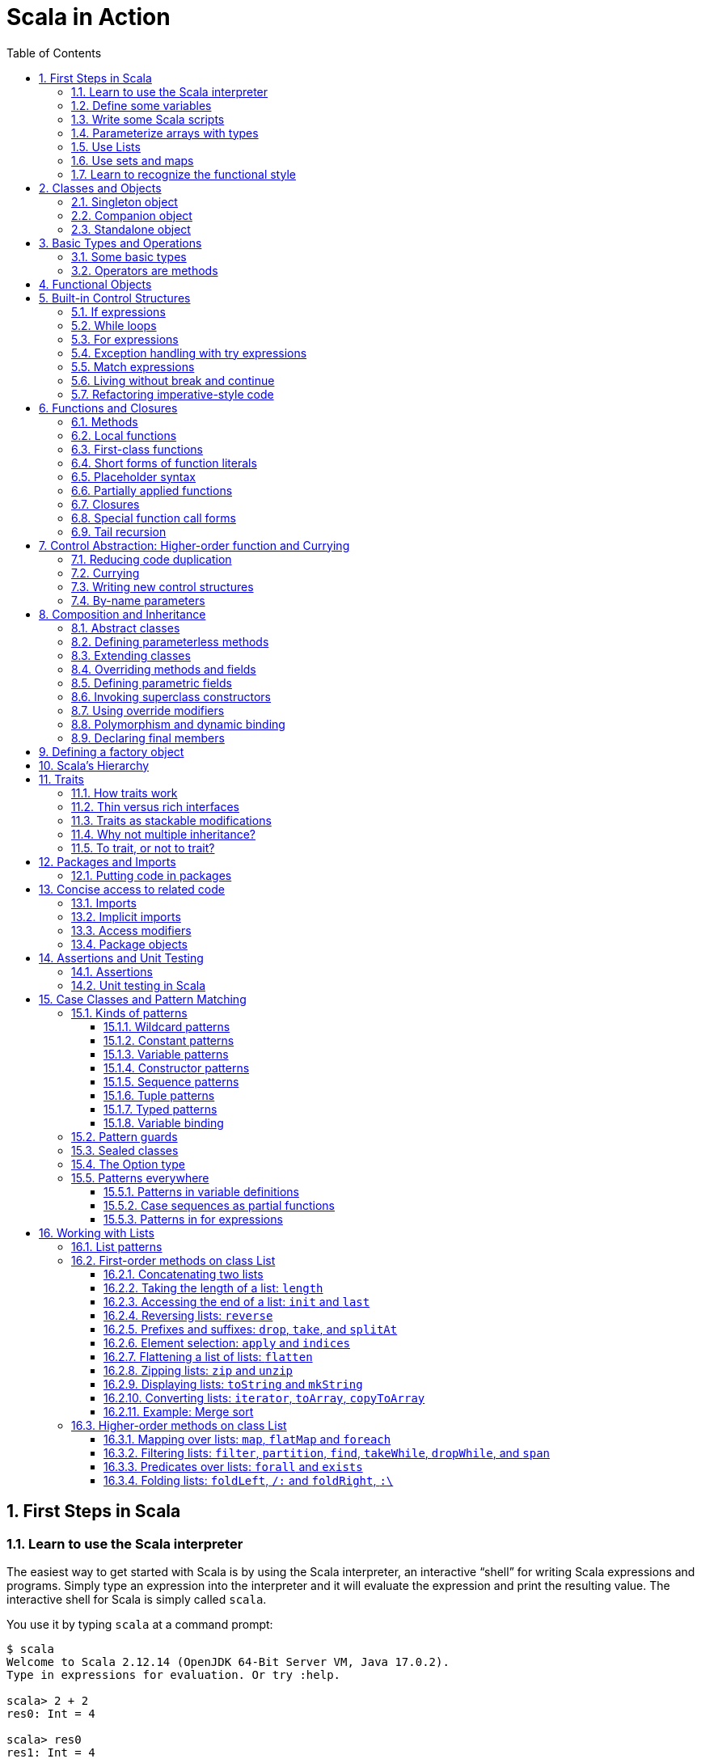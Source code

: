 = Scala in Action
:page-layout: post
:page-categories: ['scala']
:page-tags: ['scala']
:page-date: 2022-05-01 09:10:23 +0800
:page-revdate: 2022-05-01 09:10:23 +0800
:toc:
:toclevels: 5
:sectnums:

== First Steps in Scala

=== Learn to use the Scala interpreter

The easiest way to get started with Scala is by using the Scala interpreter, an interactive “shell” for writing Scala expressions and programs. Simply type an expression into the interpreter and it will evaluate the expression and print the resulting value. The interactive shell for Scala is simply called `scala`.

You use it by typing `scala` at a command prompt:

[source,console]
----
$ scala
Welcome to Scala 2.12.14 (OpenJDK 64-Bit Server VM, Java 17.0.2).
Type in expressions for evaluation. Or try :help.

scala> 2 + 2
res0: Int = 4

scala> res0
res1: Int = 4

scala> res0 + res0
res2: Int = 8
----

=== Define some variables

Scala has two kinds of variables, *vals* and *vars*. A val is similar to a final variable in Java. Once initialized, a val can never be reassigned. A var, by contrast, is similar to a non-final variable in Java. A var can be reassigned throughout its lifetime. Here’s a val definition:

[source,console]
----
scala> val msg = "Hello, world!"
msg: java.lang.String = Hello, world!

scala> msg = "Hello, another world!"
<console>:12: error: reassignment to val
       msg = "Hello, another world!"
           ^

scala> var msg2 = "foo"
msg2: String = foo

scala> msg2 = "bar"
msg2: String = bar
----

=== Write some Scala scripts

Although Scala is designed to help programmers build very large-scale systems, it also scales down nicely to scripting. A script is just a sequence of statements in a file that will be executed sequentially. Put this into a file named _hello.scala_:

[source,console]
----
$ cat <<EOF > hello.scala
> println("Hello, world, from a script!")
> EOF

$ scala hello.scala
Hello, world, from a script!
----

Command line arguments to a Scala script are available via a Scala array named _args_.

[source,console]
----
$ cat <<EOF > helloarg.scala
> println("Hello, "+ args(0) +"!")
> EOF

$ scala helloarg.scala planet
Hello, planet!
----

=== Parameterize arrays with types

In Scala, you can instantiate objects, or class instances, using new. When you instantiate an object in Scala, you can parameterize it with values and types. Parameterization means “configuring” an instance when you create it. You parameterize an instance with values by passing objects to a constructor in parentheses. And parameterize an instance with types by specifying one or more types in square brackets.

[source,scala]
----
val greetStrings = new Array[String](3)
  greetStrings(0) = "Hello"
  greetStrings(1) = ", "
  greetStrings(2) = "world!\n"
  for (i <- 0 to 2)
    print(greetStrings(i))
----

=== Use Lists

* One of the big ideas of the functional style of programming is that methods should not have side effects.

* Applying this functional philosophy to the world of objects means making objects immutable.

* For an immutable sequence of objects that share the same type you can use Scala’s List class.
+
[source,console]
----
scala> val oneTwo = List(1, 2)
oneTwo: List[Int] = List(1, 2)

scala> val threeFour = List(3, 4)
threeFour: List[Int] = List(3, 4)

scala> val oneTwoThreeFour = oneTwo ::: threeFour
oneTwoThreeFour: List[Int] = List(1, 2, 3, 4)
----
+
[source,console]
----
scala> val twoThree = List(2, 3)
twoThree: List[Int] = List(2, 3)

scala> val oneTwoThree = 1 :: twoThree
oneTwoThree: List[Int] = List(1, 2, 3)

scala> val oneTwoThree = 1 :: 2 :: 3 :: Nil
oneTwoThree: List[Int] = List(1, 2, 3)
----
+
[source,console]
----
scala> oneTwoThree(2)
res1: Int = 3
----
+
[source,console]
----
scala> oneTwoThree.head
res4: Int = 1

scala> oneTwoThree.tail
res5: List[Int] = List(2, 3)

scala> oneTwoThree.init
res6: List[Int] = List(1, 2)

scala> oneTwoThree.length
res7: Int = 3

scala> oneTwoThree.mkString(", ")
res8: String = 1, 2, 3

scala> oneTwoThree.reverse
res9: List[Int] = List(3, 2, 1)
----
+
* For a mutable sequence of objects that share the same type you can use Scala’s List class.
+
[source,console]
----
scala> val nums = scala.collection.mutable.ListBuffer(1, 2)
nums: scala.collection.mutable.ListBuffer[Int] = ListBuffer(1, 2)

scala> nums += 3
nums: nums.type = ListBuffer(1, 2, 3)

scala> nums
res15: scala.collection.mutable.ListBuffer[Int] = ListBuffer(1, 2, 3)

scala> nums ++= Seq(4, 5)
res16: nums.type = ListBuffer(1, 2, 3, 4, 5)
----

=== Use sets and maps

[source,console]
----
scala> var jetSet = Set("Boeing", "Airbus")
jetSet: scala.collection.immutable.Set[String] = Set(Boeing, Airbus)

scala> jetSet += "Lear"

scala> println(jetSet)
Set(Boeing, Airbus, Lear)
----

[source,console]
----
scala> import scala.collection.mutable.Set
import scala.collection.mutable.Set

scala> val movieSet = Set("Hitch", "Poltergeist")
movieSet: scala.collection.mutable.Set[String] = Set(Poltergeist, Hitch)

scala> movieSet += "Shrek"
res4: movieSet.type = Set(Poltergeist, Shrek, Hitch)

scala> println(movieSet)
Set(Poltergeist, Shrek, Hitch)
----

[source,console]
----
scala> val romanNumeral = Map(
     |     1 -> "I", 2 -> "II", 3 -> "III", 4 -> "IV", 5 -> "V"
     |   )
romanNumeral: scala.collection.immutable.Map[Int,String] = Map(5 -> V, 1 -> I, 2 -> II, 3 -> III, 4 -> IV)

scala> println(romanNumeral)
Map(5 -> V, 1 -> I, 2 -> II, 3 -> III, 4 -> IV)
----

[source,console]
----
scala> import scala.collection.mutable.Map
import scala.collection.mutable.Map

scala> val treasureMap = Map[Int, String]()
treasureMap: scala.collection.mutable.Map[Int,String] = Map()

scala> treasureMap += (1 -> "Go to island.")
res8: treasureMap.type = Map(1 -> Go to island.)

scala> treasureMap += (2 -> "Find big X on ground.")
res9: treasureMap.type = Map(2 -> Find big X on ground., 1 -> Go to island.)

scala> treasureMap += (3 -> "Dig.")
res10: treasureMap.type = Map(2 -> Find big X on ground., 1 -> Go to island., 3 -> Dig.)

scala> println(treasureMap(2))
Find big X on ground.
----

=== Learn to recognize the functional style

Scala allows you to program in an *imperative style*, but encourages you to adopt a more *functional style*.

A balanced attitude for Scala programmers:

* Prefer vals, immutable objects, and methods without side effects. Reach for them first.
* Use vars, mutable objects, and methods with side effects when you have a specific need and justification for them.
+
[source,scala]
----
// imperative style
def printArgs(args: Array[String]): Unit = {
  var i = 0
  while (i < args.length) {
    println(args(i))
    i += 1
  }
}

// not purely functional style with side effects—in this case,
// its side effect is printing to the standard output stream.
def printArgs(args: Array[String]): Unit = {
  for (arg <- args)
    println(arg)
}

// or this:
def printArgs(args: Array[String]): Unit = {
  args.foreach(println)
}

// purely functional style without side effects or vars in sight.
def formatArgs(args: Array[String]) = args.mkString("\n")

val res = formatArgs(Array("zero", "one", "two"))
assert(res == "zero\none\ntwo")

println(formatArgs(args))
----

== Classes and Objects

A class is a blueprint for objects. Once you define a class, you can create objects from the class blueprint with the keyword *new*.

Inside a class definition, you place fields and methods, which are collectively called members.

* *Fields*, which you define with either val or var, are vari- ables that refer to objects.
* *Methods*, which you define with def, contain executable code.
* The fields hold the state, or data, of an object, whereas the methods use that data to do the computational work of the object. 
+
[source,console]
----
scala> class ChecksumAccumulator {
     |   private var sum = 0
     |   def add(b: Byte) { sum += b }
     |   def checksum(): Int = ~(sum & 0xFF) + 1
     | }
defined class ChecksumAccumulator

scala> val acc = new ChecksumAccumulator
acc: ChecksumAccumulator = ChecksumAccumulator@4756971e

scala> acc.add(22)

scala> acc.checksum
res13: Int = -22
----

=== Singleton object

A *singleton object* definition looks like a class definition, except instead of the keyword class you use the keyword object.

[source,scala]
----
import scala.collection.mutable.Map

object ChecksumAccumulator {
  private val cache = Map[String, Int]()

  def calculate(s: String): Int =
    if (cache.contains(s))
      cache(s)
    else {
      val acc = new ChecksumAccumulator
      for (c <- s)
        acc.add(c.toByte)
        val cs = acc.checksum()
        cache += (s -> cs)
        cs
    } 
}
----

=== Companion object

When a singleton object shares the same name with a class, it is called that class’s *companion object*.

* You must define both the class and its companion object in the same source file.
* The class is called the *companion class* of the singleton object.
* A class and its companion object can access each other’s private members.
+
[source,scala]
----
// In file ChecksumAccumulator.scala
class ChecksumAccumulator {
  private var sum = 0
  def add(b: Byte) { sum += b }
  def checksum(): Int = ~(sum & 0xFF) + 1
}

import scala.collection.mutable.Map

object ChecksumAccumulator {
  private val cache = Map[String, Int]()

  def calculate(s: String): Int =
    if (cache.contains(s))
      cache(s)
    else {
      val acc = new ChecksumAccumulator
      for (c <- s)
        acc.add(c.toByte)
        val cs = acc.checksum()
        cache += (s -> cs)
        cs
    } 
}
----

=== Standalone object

A singleton object that does not share the same name with a companion class is called a *standalone object*.

* You can use standalone objects for many purposes, including collecting related utility methods together, or defining an entry point to a Scala application. 
+
[source,scala]
----
// In file Summer.scala
import ChecksumAccumulator.calculate

object Summer {
  def main(args: Array[String]) {
    for (arg <- args)
      println(arg +": "+ calculate(arg))
  }
}
----
+
[source,console]
----
$ scalac Summer.scala ChecksumAccumulator.scala

$ scala Summer Hello World
Hello: -244
World: -8
----

== Basic Types and Operations

=== Some basic types

Collectively, types `Byte`, `Short`, `Int`, `Long`, and `Char` are called integral types. The integral types plus `Float` and `Double` are called numeric types.

Other than `String`, which resides in package `java.lang`, all of the types are members of package scala.

[%header,cols="^2,8"]
|===
|Value Type
|Range

|Byte
|8-bit signed two’s complement integer (-27 to 27 - 1, inclusive)

|Short
|16-bit signed two’s complement integer (-215 to 215 - 1, inclusive)

|Int
|32-bit signed two’s complement integer (-231 to 231 - 1, inclusive)

|Long
|64-bit signed two’s complement integer (-263 to 263 - 1, inclusive)

|Char
|16-bit unsigned Unicode character (0 to 216 - 1, inclusive)

|String
|a sequence of Chars

|Float
|32-bit IEEE 754 single-precision float

|Double
|64-bit IEEE 754 double-precision float

|Boolean
|true or false
|===

=== Operators are methods

Scala provides a rich set of operators for its basic types.

These operators are actually just a nice syntax for ordinary method calls.

* For example, `1 + 2` really means the same thing as `(1).+(2)`.
+
In other words, class `Int` contains a method named `+` that takes an `Int` and returns an `Int` result.
+
This `+` method is invoked when you add two Ints:
+
[source,scala]
----
scala> val sum = 2 + 2
sum: Int = 4

scala> val sumMore = (2).+(2)
sumMore: Int = 4
----
+
In fact, `Int` contains several *overloaded* `+` methods that take different parameter types.
+
[source,scala]
----
scala> val longSum = 2 + 2L
longSum: Long = 4

scala> (2).+(2L)
res2: Long = 4

scala> val longSumMore = (2).+(2L)
longSumMore: Long = 4
----

The `+` symbol is an *operator*—an *infix operator* to be specific.

* Operator notation is not limited to methods like `+` that look like operators in other languages.
* You can use _any_ method in operator notation. 
+
[source,scala]
----
scala> val s = "Hello, world!"
s: String = Hello, world!

scala> s indexOf 'o' // Scala invokes s.indexOf('o')
res4: Int = 4
----

.Any method can be an operator
[IMPORTANT]
====
In Scala operators are not special language syntax: any method can be an operator.

What makes a method an operator is how you use it.

* When you write `s.indexOf('o')`, indexOf is *not an operator*.
* But when you write `s indexOf 'o'`, indexOf *is an operator*, because you're using it in *operator notation*.
====

The *infix* operation notation, which means the method to invoke sits betwwen the object and the parameter or parameters you wish to pass to the method, as "2 + 2". Scala also has two other operation notations: *prefix* and *postfix*.

In contrast to the infix operator notation—in which operators take two operands, one to the left and the other to the right—*prefix and postfix operators are unary*: they take just one operand.

* In prefix notation, the operand is to the right of the operator.
+
Some examples of prefix operators are `-2.0`, `!found`, and `~0xFF`.
+
As with the infix operators, these prefix operators are a shorthand way of invoking methods.
+
In this case, however, the name of the method has "unary_" prepended to the operator character.
+
For instance, Scala will transform the expression `-2.0` into the method invocation `(2.0).unary_-`. 
+
[source,scala]
----
scala> -2.0
res5: Double = -2.0

scala> (2.0).unary_-
res6: Double = -2.0
----
+
The only identifiers that can be used as prefix operators are `+`, `-`, `!`, and `~`.

* *Postfix operators are methods that take no arguments*, when they are invoked without a dot or parentheses.
+
In Scala, you can leave off empty parentheses on method calls.
+
The convention is that you include parentheses if the method has *side effects*, such as `println()`,
+
 but you can leave them off if the method has *no side effects*, such as `toLowerCase` invoked on a String:
+
[source,scala]
----
scala> val s = "Hello, world!"
s: String = Hello, world!

scala> s.toLowerCase
res10: String = hello, world!

scala> s toLowerCase
<console>:13: warning: postfix operator toLowerCase should be enabled
by making the implicit value scala.language.postfixOps visible.
This can be achieved by adding the import clause 'import scala.language.postfixOps'
or by setting the compiler option -language:postfixOps.
See the Scaladoc for value scala.language.postfixOps for a discussion
why the feature should be explicitly enabled.
       s toLowerCase
         ^
res11: String = hello, world!
----

A simple MyInt type like Int:

[source,scala]
----
class MyInt(v: Int) {
  private val value = v

  def + (x: MyInt) = MyInt(value + x.value)

  def + (x: Int) = MyInt(value + x)

  def unary_-() = MyInt(-value)

  override def equals(x: Any) = x match {
    case MyInt(v) => value == v
    case _ => false
  }

  override def hashCode() = value.hashCode

  override def toString() = s"$v"
}

object MyInt {
  def apply(v: Int) = new MyInt(v)
  def unapply(v: Int): Option[Int] = Some(v)
}

implicit def covertInttoMyInt(x: Int) = MyInt(x)

val x1 = MyInt(2)
val nums = Seq(
  MyInt(2),
  x1 + x1,
  x1 + 2,
  2 + x1,
  - x1,
  )

println(nums.mkString("(", ", ", ")"))
// (2, 4, 4, 4, -2)
----

== Functional Objects

[source,scala]
----
// a functional objects that do not have any mutable state.
class Rational(n: Int, d: Int) { // class parameters and constructors
  require(d != 0) // checking preconditions

  private val g = gcd(n.abs, d.abs) // private fields and methods

  // adding fields
  val numer = n / g
  val denom = d / g

  def this(n: Int) = this(n, 1) // auxiliary constructor

  def + (that: Rational): Rational = // defining operators
    new Rational(
      this.numer * that.denom + that.numer * denom, // self references
      denom * that.denom
    )

  def + (i: Int): Rational = // method overloading
    new Rational(numer + i * denom, denom)

  def * (that: Rational): Rational =
    new Rational(numer * that.numer, denom * that.denom)

  // reimplementing the toString method
  override def toString = numer +"/"+ denom

  // private fields and methods
  private def gcd(a: Int, b: Int): Int = if (b == 0) a else gcd(b, a % b)
}

// implicit conversions
object ImplicitConversions { 
  import scala.language.implicitConversions

  implicit def intToRational(x: Int) = new Rational(x)
}

object Main {
  def main(args: Array[String]) {
    val x = new Rational(2, 3)
    val y = new Rational(2)
    println(s"${x} + ${y} = ${x + y}")
    println(s"${x} + 2 = ${x + 2}")

    import ImplicitConversions._
    println(s"2 + ${x} = ${2 + x}")
  }
}
----

== Built-in Control Structures

Scala has only a handful of built-in control structures. The only control structures are *if*, *while*, *for*, *try*, *match*, and *function calls*.

One thing you will notice is that almost all of Scala’s control structures result in some value.

=== If expressions

[source,scala]
----
// imperative style
var filename = "default.txt"
if (!args.isEmpty)
  filename = args(0)
----

[source,scala]
----
// Scala’s idiom for conditional initialization.
val filename =
  if (!args.isEmpty) args(0)
  else "default.txt"
----

=== While loops

[source,scala]
----
// while loop
def gcdLoop(x: Long, y: Long): Long = {
  var a = x
  var b = y
  while (a != 0) {
    val temp = a a=b%a
    b = temp
  }
  b
}

// do-while
var line = ""
do {
  line = readLine()
  println("Read: "+ line)
} while (line != "")

// Scala assignment always results in the unit value, ().
var line = ""
while ((line = readLine()) != "") // This doesn’t work!
  println("Read: "+ line)
----

=== For expressions

* Iteration through collections
+
[source,console]
----
scala> val filesHere = (new java.io.File(".")).listFiles
filesHere: Array[java.io.File] = Array(./powerlog)

scala> for (file <- filesHere)
     | println(file)
./powerlog

scala> for (i <- 1 to 4)
     | println("Iteration "+ i)
Iteration 1
Iteration 2
Iteration 3
Iteration 4

scala> for (i <- 1 until 4)
     | println("Iteration "+ i)
Iteration 1
Iteration 2
Iteration 3

// Not common in Scala...
scala> for (i <- 0 to filesHere.length - 1)
     | println(filesHere(i))
./powerlog
----

* Filtering
+
[source,scala]
----
val filesHere = (new java.io.File(".")).listFiles
for (file <- filesHere if file.getName.endsWith(".scala"))
  println(file)

// imperative style
for (file <- filesHere)
  if (file.getName.endsWith(".scala"))
    println(file)

// keep adding `if` clauses to include more filters
for (
  file <- filesHere
  if file.isFile
  if file.getName.endsWith(".scala")
) println(file)
----

* Nested iteration
+
[source,scala]
----
// If you add multiple <- clauses, you will get nested “loops.
def fileLines(file: java.io.File) =
  scala.io.Source.fromFile(file).getLines().toList

def grep(pattern: String) =
  for (
     file <- filesHere
     if file.getName.endsWith(".scala");
     line <- fileLines(file)
     if line.trim.matches(pattern)
  ) println(file +": "+ line.trim)

grep(".*gcd.*")
----

* Mid-stream variable bindings
+
[source,scala]
----
def fileLines(file: java.io.File) =
  scala.io.Source.fromFile(file).getLines().toList

def grep(pattern: String) =
  for (
     file <- filesHere
     if file.getName.endsWith(".scala");
     line <- fileLines(file)
     // You can do this by binding the result to a new variable using an equals sign (=).
     // The bound variable is introduced and used just like a val, only with the val keyword left out.
     trimmed = line.trim
     if trimmed.matches(pattern)
  ) println(file +": "+ trimmed)

grep(".*gcd.*")
----

* Producing a new collection
+
[source,scala]
----
// for [clauses] yield [body]
def scalaFiles =
  for {
    file <- filesHere
    if file.getName.endsWith(".scala")
  } yield file
----
+
[source,scala]
----
for (file <- filesHere if file.getName.endsWith(".scala")) {
  yield file  // Syntax error!
}
----

=== Exception handling with try expressions

* *Throwing exceptions*
+
Throwing an exception looks the same as in Java. You create an exception object and then you throw it with the throw keyword:
+
[source,scala]
----
throw new IllegalArgumentException
----
+
Although it may seem somewhat paradoxical, in Scala, *throw is an expression* that has a result type. Here is an example in which that result type matters:
+
[source,scala]
----
// What happens here is that if n is even, half will be initialized to half of n.
// If n is not even, an exception will be thrown before half can be initialized to anything at all.
// Technically, an exception throw has type Nothing. 
val half =
  if (n % 2 == 0) {
    n/2
  }else{
    throw new RuntimeException("n must be even")
  }
----

* *Catching exceptions*
+
The syntax for catch clauses was chosen for its consistency with an important part of Scala: *pattern matching*.
+
[source,scala]
----
import java.io.FileReader
import java.io.FileNotFoundException
import java.io.IOException

try {
  val f = new FileReader("input.txt")
  // Use and close file
} catch {
  case ex: FileNotFoundException => // Handle missing file
  case ex: IOException => // Handle other I/O error
  case _: Exception => // Handle other error
}
----

* *The `finally` clause*
+
[source,scala]
----
import java.io.FileReader

val file = new FileReader("input.txt")
try {
  // Use the file
} finally {
  file.close()  // Be sure to close the file
}
----

.Loan Pattern
[NOTE]
====
[source,scala]
----
// In file Loan.scala
object Disposable {
  // using statement with C# style (disposable pattern)
  def using(closer: AutoCloseable)(op: => Unit) {
    try {
      op
    } finally {
      closer.close()
    }
  }
}

object Main {
  def main(args: Array[String]) {
    import Disposable._
    import java.io.{BufferedReader, FileReader, PrintWriter}
    import java.util.Date

    val writer = new PrintWriter("date.txt")
    using(writer) {
      writer.println(new Date)
    }

    val reader = new BufferedReader(new FileReader("date.txt"))
    using(reader) {
      println(reader.readLine())
    }
  }
}
----
====

* *Yielding a value*
+
As with most other Scala control structures, try-catch-finally results in a value.
+
--
** The result is that of the `try` clause if no exception is thrown, or the relevant `catch` clause if an exception is thrown and caught.
** If an exception is thrown but not caught, the expression has no result at all.
** The value computed in the `finally` clause, if there is one, is dropped.
** Usually `finally` clauses do some kind of clean up such as closing a file; they should not normally change the value computed in the main body or a `catch` clause of the `try`.
+
[source,console]
----
import java.net.URL

import java.net.MalformedURLException
def urlFor(path: String) =
  try {
    new URL(path)
  } catch {
    case e: MalformedURLException =>
      new URL("http://www.scala-lang.org")
  }
----
--
+
.The best way to think of finally clauses is as a way to ensure some side effect happens, such as closing an open file.
[source,console]
----
scala> def f(): Int = try { return 1 } finally { return 2 }
f: ()Int

scala> f
res9: Int = 2

scala> def g(): Int = try { 1 } finally { 2 }
<console>:11: warning: a pure expression does nothing in statement position
       def g(): Int = try { 1 } finally { 2 }
                                          ^
g: ()Int

scala> g
res10: Int = 1
----

=== Match expressions

Scala’s match expression lets you select from a number of alternatives, just like switch statements in other languages.

[source,console]
----
// A match expression that yields a value.
val firstArg = if (!args.isEmpty) args(0) else ""
val friend =
  firstArg match {
    case "salt" => "pepper"
    case "chips" => "salsa"
    case "eggs" => "bacon"
    // The default case is specified with an underscore (_), a wildcard symbol
    // frequently used in Scala as a placeholder for a completely unknown value.
    case _ => "huh?"
  }
println(friend)

----

=== Living without break and continue

You may have noticed that there has been no mention of break or continue. Scala leaves out these commands because they do not mesh well with function literals. It is clear what continue means inside a while loop, but what would it mean inside a function literal? While Scala supports both imperative and functional styles of programming, in this case it leans slightly towards *functional programming* in exchange for simplifying the language. Do not worry, though. There are many ways to program without break and continue, and if you take advantage of function literals, those alternatives can often be shorter than the original code.

[source,scala]
----
// searching through an argument list for a string that ends with “.scala”
// but does not start with a hyphen.
//
// int i = 0;                // This is Java
// boolean foundIt = false;
// while (i < args.length) {
//   if (args[i].startsWith("-")) {
//     i = i + 1;
//     continue;
//   }
// 
//   if (args[i].endsWith(".scala")) {
//     foundIt = true;
//     break; 
//   }
// 
//   i = i + 1;
// }
//
// Looping without break or continue in Scala
var i = 0
var foundIt = false
while (i < args.length && !foundIt) {
  if (!args(i).startsWith("-") && args(i).endsWith(".scala")) {
    foundIt = true
  }

  i = i + 1
}
println(foundIt)
----

If you wanted to get rid of the vars in the above code snippet, one approach you could try is to rewrite the loop as a *recursive* function.

[source,scala]
----
// Rewrite the loop as a recursive function to get rid of the vars
def searchFrom(i: Int): Int = {
  if (i >= args.length) -1
  else if (args(i).startsWith("-")) searchFrom(i + 1) 
  else if (args(i).endsWith(".scala")) i
  else searchFrom(i + 1)  
}
val foundIt = searchFrom(0) >= 0
println(foundIt)
----

If after all this discussion you still feel the need to use break, there’s help in Scala’s standard library. Class Breaks in package `scala.util.control` offers a `break` method, which can be used to exit the an enclosing block that’s marked with `breakable`.

[source,scala]
----
import scala.util.control.Breaks._

import java.io._

val in = new BufferedReader(new InputStreamReader(System.in))
breakable {
  while (true) {
    println("? ")
    if (in.readLine() == "") break
  }
}
----

The `Breaks` class implements `break` by throwing an exception that is caught by an enclosing application of the `breakable` method. Therefore, the call to `break` does not need to be in the same method as the call to `breakable`.

=== Refactoring imperative-style code

[source,scala]
----
//   1   2   3   4   5   6   7   8   9
//   2   4   6   8  10  12  14  16  18
//   3   6   9  12  15  18  21  24  27
//   4   8  12  16  20  24  28  32  36
//   5  10  15  20  25  30  35  40  45
//   6  12  18  24  30  36  42  48  54
//   7  14  21  28  35  42  49  56  63
//   8  16  24  32  40  48  56  64  72
//   9  18  27  36  45  54  63  72  81
object MultiTable {
  // imperative-style code
  // def printMultiTable() {
  //   for( row <- 1 to 9) {
  //     for( col <- 1 to 9) {
  //       val prod = (row * col).toString
  //       val padding = " " * (4 - prod.size)
  //       print(s"${padding}${prod}")
  //     }
  //     println()
  //   }
  // }

  // Returns a row as sequence
  def makeRowSeq(row: Int): Seq[Int] = { // ???
    for (col <- 1 to 9) yield row * col
  }

  def makeRow(row: Int): String = { // ???
    makeRowSeq(row).
    map(_.toString()).
    map(prod => s"${" " * (4 - prod.size)}${prod}").
    mkString("")
  }

  def multiTable(): String = { // ???
    val tableSeq =
      for (row <- 1 to 9) yield {
        makeRow(row)
      }
    tableSeq.mkString("\n")
  }

  def printMultiTable() {
    val table = multiTable 
    println(table)
  }

  def main(args: Array[String]) {
    printMultiTable()
  }
}
----

== Functions and Closures

When programs get larger, you need some way to divide them into smaller, more manageable pieces. For dividing up control flow, Scala offers an approach familiar to all experienced programmers: divide the code into functions. In fact, Scala offers several ways to define functions that are not present in Java. Besides *methods*, which are *functions that are members of some object*, there are also *functions nested within functions*, *function literals*, and *function values*. 

=== Methods

The most common way to define a function is as a member of some object. Such a function is called a *method*. 

[source,scala]
----
import scala.io.Source

// LongLines with a private processLine method.
object LongLines {

  def processFile(filename: String, width: Int) {
    val source = Source.fromFile(filename)
    for (line <- source.getLines())
      processLine(filename, width, line)
  }

  private def processLine(filename: String,
    width: Int, line: String) {
      if (line.length > width)
        println(filename +": "+ line.trim)
  }
}

object FindLongLines {
  def main(args: Array[String]) {
    val width = args(0).toInt
    for (arg <- args.drop(1))
      LongLines.processFile(arg, width)
  }
}
----

=== Local functions

[source,scala]
----
import scala.io.Source

// You can define functions inside other functions.
// Just like local variables, such local functions 
// are visible only in their enclosing block. 
object LongLines {

  def processFile(filename: String, width: Int) {

    // Local functions can access the parameters of their enclosing function.
    def processLine(line: String) {
      if (line.length > width)
        println(filename +": "+ line)
    }

    val source = Source.fromFile(filename)
    for (line <- source.getLines())
      processLine(line)
  }
}
----

=== First-class functions

Scala has *first-class functions*.

* Not only can you define functions and call them, 
* but you can write down functions as unnamed *literals* and then *pass them around as *values*.

A *function literal* is compiled into a class that when instantiated at runtime is a *function value*.

* Every function value is an instance of some class that extends one of several *FunctionN* traits in `package scala`,
* such as `Function0` for functions with no parameters, `Function1` for functions with one parameter, and so on.
* Each FunctionN trait has an `apply` method used to invoke the function.
+
[source,scala]
----
// The => designates that this function converts the thing on the left (any integer x) 
// to the thing on the right (x + 1). 
// So, this is a function mapping any integer x to x + 1.
scala> (x: Int) => x + 1
res1: Int => Int = $Lambda$1469/0x00000008011c9838@75fdf03c

// Function values are objects, so you can store them in variables if you like.
scala> var increase = (x: Int) => x + 1
increase: Int => Int = $Lambda$1470/0x00000008011ca638@2d74a59b

// They are functions, too, so you can invoke them using the usual parentheses function-call notation.
scala> increase(10)
res2: Int = 11

// Each FunctionN trait has an `apply` method used to invoke the function.
scala> increase.apply(10)
res3: Int = 11

scala> val someNumbers = List(-11, -10, -5, 0, 5, 10)
someNumbers: List[Int] = List(-11, -10, -5, 0, 5, 10)

// Takes a function as an argument and invokes that function on each of its elements.
scala> someNumbers.map((x: Int) => 2 * x)
res0: List[Int] = List(-22, -20, -10, 0, 10, 20)
----

=== Short forms of function literals

Scala provides a number of ways to leave out redundant information and write function literals more briefly.

* One way to make a function literal more brief is to *leave off the parameter types*.
+
[source,scala]
----
scala> someNumbers.map((x) => 2 * x)
res1: List[Int] = List(-22, -20, -10, 0, 10, 20)
----

* A second way to remove useless characters is to *leave out parentheses around a parameter whose type is inferred*.
+
[source,scala]
----
scala> someNumbers.map(x => 2 * x)
res2: List[Int] = List(-22, -20, -10, 0, 10, 20)
----

=== Placeholder syntax

To make a function literal even more concise, you can use underscores as placeholders for one or more parameters, so long as *each parameter appears only one time within the function literal*.

[source,scala]
----
someNumbers.map(2 * _)
res3: List[Int] = List(-22, -20, -10, 0, 10, 20)

// Multiple underscores mean multiple parameters, not reuse of a single parameter repeatedly.
// The first underscore represents the first parameter, 
// the second underscore the second parameter, 
// the third underscore the third parameter, and so on.
scala> val f = (_: Int) + (_: Int)
f: (Int, Int) => Int = $Lambda$1558/0x00000008011d2a88@129b4b70

scala> f(5, 10)
res13: Int = 15

scala> someNumbers.reduce(f)
res14: Int = -11

scala> someNumbers.reduce(_ + _)
res11: Int = -11
----

=== Partially applied functions

Although the previous examples substitute underscores in place of individual parameters, you can also *replace an entire parameter list with an underscore*. For example, rather than writing `println(_)`, you could write `println _`. Here’s an example:

[source,scala]
----
// Remember that you need to leave a space between the function name and the underscore, 
// because otherwise the compiler will think you are referring to a different symbol,
// such as for example, a method named `println_`, which likely does not exist.
someNumbers.foreach(println _)
----

Scala treats this short form exactly as if you had written the following:

[source,scala]
someNumbers.foreach(x => println(x))

In Scala, when you invoke a function, passing in any needed arguments, you *apply* that function *to* the arguments.

[source,scala]
----
scala> def sum(a: Int, b: Int, c: Int) = a + b + c
sum: (a: Int, b: Int, c: Int)Int

// You could apply the function sum to the arguments 1, 2, and 3 like this:
scala> sum(1, 2, 3)
res0: Int = 6
----

A *partially applied function* is an expression in which you don’t supply all of the arguments needed by the function. Instead, you supply some, or none, of the needed arguments.

[source,scala]
----
// create a partially applied function expression involving sum, in which you supply none of the three required
// arguments.
//  The resulting function can then be stored in a variable.
scala> val a = sum _
a: (Int, Int, Int) => Int = $Lambda$1560/0x00000008011cfc58@3ba37b4a

// Given this code, the Scala compiler instantiates a function value
// that takes the three integer parameters missing from
// the partially applied function expression, `sum _`, and assigns a reference to
// that new function value to the variable `a`.
// When you apply three arguments to this new function value, it will turn around
// and invoke `sum`, passing in those same three arguments:
scala> a(1, 2, 3)
res1: Int = 6

// This function value is an instance of a class generated automatically by 
// the Scala compiler from `sum _`, the partially applied function expression.
// The class generated by the compiler has an apply method that takes three arguments.
// The generated class extends `trait Function3`, which declares a three-arg apply method.
// The generated class’s `apply` method takes three arguments because three is the number
// of arguments missing in the `sum _` expression.
// The Scala compiler translates the expression `a(1, 2, 3)` into an invocation of the
// function value’s `apply` method, passing in the three arguments 1, 2, and 3.
// Thus, `a(1, 2, 3)` is a short form for:
scala> a.apply(1, 2, 3)
res2: Int = 6

// Another way to think about this kind of expression, in which an underscore is used to represent 
// an entire parameter list, is as a way to *transform a `def` into a `function value`*.
//  Although you can’t assign a method or nested function to a variable, or pass it as an argument
// to another function, you can do these things if you wrap the method or nested function in a 
// function value by placing an underscore after its name.

// In the case of `sum _`, you are applying it to none of its arguments.
// But you can also express a partially applied function by supplying some but not all of
// the required arguments.
scala> val b = sum(1, _, 3)
b: Int => Int = $Lambda$1566/0x00000008011d7690@61f38079

scala> b(5)
res3: Int = 9
----

If you are writing a partially applied function expression in which you leave off all parameters, such as `println _` or `sum _`, you can express it more concisely by leaving off the underscore if a function is required at that point in the code.

[source,scala]
----
someNumbers.foreach(println _)

// You could just write:
someNumbers.foreach(println)
----

This last form is allowed only in places where a function is required, such as the invocation of `foreach` in this example. The compiler knows a function is required in this case, because `foreach` requires that a function be passed as an argument. In situations where a function is not required, attempting to use this form will cause a compilation error. 

[source,scala]
----
scala> val c = sum
<console>:12: error: missing argument list for method sum
Unapplied methods are only converted to functions when a function type is expected.
You can make this conversion explicit by writing `sum _` or `sum(_,_,_)` instead of `sum`.
       val c = sum
               ^

scala> val d = sum _
d: (Int, Int, Int) => Int = $Lambda$1567/0x00000008011d8c58@19ca9708

scala> d(10, 20, 30)
res4: Int = 60
----

=== Closures

You can, however, refer to variables in function body defined elsewhere:

[source,scala]
----
(x: Int) => x + more  // how much more?
----

This function adds “more” to its argument, but what is more? From the point of view of this function, `more` is a *free variable*, because the function literal does not itself give a meaning to it. The `x` variable, by contrast, is a *bound variable*, because it does have a meaning in the context of the function: it is defined as the function’s lone parameter, an Int. If you try using this function literal by itself, without any more defined in its scope, the compiler will complain:

[source,scala]
----
scala> (x: Int) => x + more
<console>:12: error: not found: value more
       (x: Int) => x + more
                       ^
----

On the other hand, the same function literal will work fine so long as there is something available named more:

[source,scala]
----
scala> var more = 1
more: Int = 1

scala> val addMore = (x: Int) => x + more
addMore: Int => Int = $Lambda$1568/0x00000008011dd218@2a7b81e3

scala> addMore(10)
res0: Int = 11
----

The function value (the object) that’s created at runtime from this function literal is called a *closure*.

* The name arises from the act of “*closing*” the function literal by “*capturing*” the bindings of its free variables.
+
A function literal with no free variables, such as `(x: Int) => x + 1`, is called a *closed term*, where a term is a bit of source code.
+
Thus a function value created at runtime from this function literal is not a closure in the strictest sense, because `(x: Int) => x + 1` is already closed as written.
+
But any function literal with *free variables*, such as `(x: Int) => x + more`, is an *open term*.
+
Therefore, any function value created at runtime from `(x: Int) => x + more` will by definition require that a binding for its free variable, `more`, be captured.
+
The resulting function value, which will contain a reference to the captured `more` variable, is called a *closure*,
+
therefore, because the function value is the end product of the act of closing the open term, `(x: Int) => x + more`.

Intuitively, Scala’s closures capture variables themselves, not the value to which variables refer.

[source,scala]
----
scala> more = 9999
more: Int = 9999

scala> addMore(10)
res3: Int = 10009
----

[source,scala]
----
import scala.collection.mutable.ListBuffer

val funcList = ListBuffer[() => Unit]()
var x = 0
for (i <- 1 to 3) {
  x = i // x: reassignment
  funcList += (() => println(x))
}
funcList.foreach(_())

// Output:
// 3
// 3
// 3
----

Each time this function is called it will create a new closure. Each closure will access the more variable that was active when the closure was created.

[source,scala]
----
scala> def makeIncreaser(more: Int) = (x: Int) => x + more
makeIncreaser: (more: Int)Int => Int

scala> val inc1 = makeIncreaser(1)
inc1: Int => Int = $Lambda$1579/0x00000008011d20c8@7b8f6b2c

scala> val inc9999 = makeIncreaser(9999)
inc9999: Int => Int = $Lambda$1579/0x00000008011d20c8@bdb64b3

scala> inc1(10)
res4: Int = 11

scala> inc9999(10)
res5: Int = 10009
----

=== Special function call forms

* *Repeated parameters*
+
** Scala allows you to indicate that the last parameter to a function may be repeated.
** This allows clients to pass *variable length argument lists* to the function.
** To denote a repeated parameter, place an asterisk after the type of the parameter. 
+
[source,scala]
----
scala> def echo(args: String*) =
     | for (arg <- args) println(arg)
echo: (args: String*)Unit

scala> echo()

scala> echo("one")
one

scala> echo("hello", "world")
hello
world

// Nevertheless, if you have an array of the appropriate type, and you attempt
// to pass it as a repeated parameter, you’ll need to append 
// the array argument with a colon and an _* symbol, like this:
scala> val arr = Array("What's", "up", "doc?")
arr: Array[String] = Array(What's, up, doc?)

scala> echo(arr: _*)
What's
up
doc?
----

* *Named arguments*
+
In a normal function call, the arguments in the call are matched one by one in the order of the parameters of the called function:
+
[source,scala]
----
scala> def speed(distance: Float, time: Float): Float =
     | distance / time
speed: (distance: Float, time: Float)Float

scala> speed(100, 10)
res5: Float = 10.0

scala> speed(distance = 100, time = 10)
res6: Float = 10.0

scala> speed(time = 10, distance = 100)
res7: Float = 10.0
----

* *Default parameter values*
+
[source,scala]
----
scala> def printTime(out: java.io.PrintStream = Console.out) =
     | out.println("time = "+ System.currentTimeMillis())
printTime: (out: java.io.PrintStream)Unit

scala> printTime()
time = 1651414239220
----

=== Tail recursion

[source,scala]
----
def approximate(guess: Double): Double =
  if (isGoodEnough(guess)) guess
  else approximate(improve(guess))
----

Functions like `approximate`, which call themselves as their last action, are called *tail recursive*.

If you want the `approximate` function to run faster, you might be tempted to write it with a `while loop` to try and speed it up, like this:

[source,scala]
----
def approximateLoop(initialGuess: Double): Double = {
  var guess = initialGuess
  while (!isGoodEnough(guess))
    guess = improve(guess)
    guess
}
----

However, in the case of approximate above, the Scala compiler is able to apply an important *optimization*.

The Scala compiler detects tail recursion and replaces it with a jump back to the beginning of the function, after updating the function parameters with the new values.

* *Tracing tail-recursive functions*
+
A tail-recursive function will not build a new *stack frame* for each call; all calls will execute in a single frame. 
+
This function is not tail recursive, because it performs an increment operation after the recursive call.
+
[source,console]
----
// file in Boom.scala
object Boom {
  def boom(x: Int): Int = {
    if (x == 0) {
      throw new Exception("boom!")
    } else {
      // This function is not tail recursive,
      // because it performs an increment operation after the recursive call.
      boom(x - 1) + 1
    }
  }

  def main(args: Array[String]) {
    boom(3)
  }
}

// Output:
// $ scala Boom.scala
// java.lang.Exception: boom!
// 	at Main$.boom(Boom.scala:4)
// 	at Main$.boom(Boom.scala:8)
// 	at Main$.boom(Boom.scala:8)
// 	at Main$.boom(Boom.scala:8)
// 	at Main$.main(Boom.scala:13)
// 	at Main.main(Boom.scala)
----
+
If you now modify boom so that it does become tail recursive:
+
[source,console]
----
// file in Bang.scala
object Bang {
  def bang(x: Int): Int = {
    if (x == 0) {
      throw new Exception("bang!")
    } else {
      bang(x - 1)
    }
  }

  def main(args: Array[String]) {
    bang(5)
  }
}

// Output:
// $ scala Bang.scala
// java.lang.Exception: bang!
// 	at Main$.bang(Bang.scala:5)
// 	at Main$.main(Bang.scala:12)
// 	at Main.main(Bang.scala)
----
+
If you think you might be confused by tail-call optimizations when looking at a stack trace, you can turn them off by giving the following argument to the scala shell or to the scalac compiler:
+
[source,console]
-g:notailcalls
+
With that option specified, you will get a longer stack trace:
+
[source,console]
----
$ scala -g:notailcalls Bang.scala
java.lang.Exception: bang!
	at Main$.bang(Bang.scala:5)
	at Main$.bang(Bang.scala:7)
	at Main$.bang(Bang.scala:7)
	at Main$.bang(Bang.scala:7)
	at Main$.bang(Bang.scala:7)
	at Main$.bang(Bang.scala:7)
	at Main$.main(Bang.scala:12)
	at Main.main(Bang.scala)
----

* *Limits of tail recursion*
+
The use of tail recursion in Scala is fairly limited, because the JVM instruction set makes implementing more advanced forms of tail recursion very difficult. Scala only optimizes directly recursive calls back to the same func- tion making the call.
+
If the recursion is indirect, as in the following example of two mutually recursive functions, no optimization is possible:
+
[source,scala]
----
def isEven(x: Int): Boolean =
  if (x == 0) true else isOdd(x - 1)

def isOdd(x: Int): Boolean =
  if (x == 0) false else isEven(x - 1)
----

== Control Abstraction: Higher-order function and Currying

=== Reducing code duplication

These *higher-order functions*—functions that take functions as parameters—give you extra opportunities to condense and simplify code.

[source,scala]
----
// object FileMatcher {
// 
//   private def filesHere = (new java.io.File(".")).listFiles
// 
//   def filesEnding(query: String) =
//     for (file <- filesHere; if file.getName.endsWith(query))
//       yield file
// 
//   def filesContaining(query: String) =
//     for (file <- filesHere; if file.getName.contains(query))
//       yield file
// 
//   def filesRegex(query: String) =
//     for (file <- filesHere; if file.getName.matches(query))
//       yield file
// }
//
// Experienced programmers will notice all of this repetition and wonder
// if it can be factored into a common helper function. Doing it the obvious
// way does not work, however. You would like to be able to do the following:
//
// def filesMatching(query: String, matcher: (String, String) => Boolan) =
//   for (file <- filesHere; if matcher(file.getName, query))
//     yield file
//
// Given this new filesMatching helper method, you can simplify the three 
// searching methods by having them call the helper method, passing in an
// appropriate function:
//
// def filesEnding(query: String) =
//   filesMatching(query, _.endsWith(_))
//
// def filesContaining(query: String) =
//   filesMatching(query, _.contains(_))
//
// def filesRegex(query: String) =
//   filesMatching(query, _.matches(_))
//
// The function literals used in the above, such as `_.endsWith(_)`
// and `_.contains(_)`, are instantiated at runtime into function values
// that are not closures, because they don’t capture any free variables.
//
// By contrast, the function literal `_.endsWith(query)`, used in the most
// recent example, contains one bound variable, the argument represented
// by the underscore, and one free variable named query.
//
// Using closures to reduce code duplication.
object FileMatcher {

  private def filesHere = (new java.io.File(".")).listFiles

  private def filesMatching(matcher: String => Boolean) = {
    for (file <- filesHere if matcher(file.getName))
      yield file
  }

  def filesEnding(query: String) =
    // eq. filesMatching((fileName: String) => fileName.endsWith(query))
    filesMatching(_.endsWith(query))

  def filesContaining(query: String) =
    // eq. filesMatching((fileName: String) => fileName.contains(query))
    filesMatching(_.contains(query))

  def filesRegex(query: String) =
    // eq. filesMatching((fileName: String) => fileName.matches(query))
    filesMatching(_.matches(query))
}
----

=== Currying

A *curried function* is applied to multiple argument lists, instead of just one.

[source,scala]
----
// Defining and invoking a “plain old” function.
scala> def plainOldSum(x: Int, y: Int) = x + y
plainOldSum: (x: Int, y: Int)Int

scala> plainOldSum(2, 2)
res0: Int = 4

// Defining and invoking a curried function.
scala> def curriedSum(x: Int)(y: Int) = x + y
curriedSum: (x: Int)(y: Int)Int

scala> curriedSum(2)(2)
res1: Int = 4
----

What’s happening here is that when you invoke `curriedSum`, you actually get two traditional *function invocations back to back*. The `first` function invocation takes a single `Int` parameter named `x`, and returns a function value for the `second` function. This `second` function takes the `Int` parameter `y`.

You can use the *placeholder notation* to use `curriedSum` in a partially applied function expression, like this:

[source,scala]
----
scala> val twoPlus = curriedSum(2) _
twoPlus: Int => Int = $Lambda$1624/0x00000008011d0838@1fcd9ce1

scala> twoPlus(2)
res4: Int = 4
----

=== Writing new control structures

Consider now a more widely used coding pattern: open a resource, operate on it, and then close the resource.

[source,scala]
----
// open a resource, operate on it, and then close the resource.
def withPrintWriter(file: File, op: PrintWriter => Unit) {
  val writer = new PrintWriter(file)
  try {
    op(writer)
  } finally {
    writer.close()
  }
}

// Given such a method, you can use it like this:
withPrintWriter(
  new File("date.txt"),
  writer => writer.println(new java.util.Date)
)

----

In any method invocation in Scala in which you’re passing in *exactly one argument*, you can opt to use curly braces to surround the argument instead of parentheses.

[source,scala]
----
scala> println("Hello, world!")
Hello, world!

scala> println { "Hello, world!" }
Hello, world!

scala> val g = "Hello, world!"
g: String = Hello, world!

scala> g.substring(7, 9)
res7: String = wo

scala> g.substring { 7, 9 }
<console>:1: error: ';' expected but ',' found.
       g.substring { 7, 9 }
                      ^
----

The purpose of this ability to substitute curly braces for parentheses for passing in one argument is to enable client programmers to write function literals between curly braces. This can make a method call feel more like a control abstraction. 

The new version differs from the old one only in that there are now two parameter lists with one parameter each instead of one parameter list with two parameters.

[source,scala]
----
// open a resource, operate on it, and then close the resource.
def withPrintWriter(file: File)(op: PrintWriter => Unit) {
  val writer = new PrintWriter(file)
  try {
    op(writer)
  } finally {
    writer.close()
  }
}

// Given such a method, you can use it with a more pleasing syntax:
val file = new File("date.txt")
withPrintWriter(file) {
  writer => writer.println(new java.util.Date)
}
----

=== By-name parameters

What if you want to implement something more like if or while, however, where there is no value to pass into the code between the curly braces? To help with such situations, Scala provides by-name parameters.

The `myAssert` function will take a function value as input and consult a flag to decide what to do. If the flag is set, `myAssert` will invoke the passed function and verify that it returns `true`. If the flag is turned off, `myAssert` will quietly do nothing at all.

[source,scala]
----
// Without using by-name parameters, you could write myAssert like this:
var assertionsEnabled = true

def myAssert(predicate: () => Boolean) =
  if (assertionsEnabled && !predicate())
    throw new AssertionError

// The definition is fine, but using it is a little bit awkward:
myAssert(() => 5 > 3)

// You would really prefer to leave out the empty parameter list and `=>` symbol
// in the function literal and write the code like this:
myAssert(5 > 3) // Won’t work, because missing `() =>`
----

By-name parameters exist precisely so that you can do this. *To make a by-name parameter, you give the parameter a type starting with +++`=>`+++ instead of +++`() =>`+++.*

[source,scala]
----
// Using a by-name parameter.
def byNameAssert(predicate: => Boolean) =
  if (assertionsEnabled && !predicate)
    throw new AssertionError

// The result is that using byNameAssert looks exactly like
// using a built-in control structure:
byNameAssert(5 > 3)
----

A by-name type, in which the empty parameter list, `()`, is left out, is only allowed for parameters. There is no such thing as a by-name variable or a by-name field.

Now, you may be wondering why you couldn’t simply write myAssert using a plain old Boolean for the type of its parameter, like this:

[source,scala]
----
def boolAssert(predicate: Boolean) =
  if (assertionsEnabled && !predicate)
    throw new AssertionError
----

This formulation is also legal, of course, and the code using this version of `boolAssert` would still look exactly as before:

[source,scala]
----
boolAssert(5 > 3)
----

Nevertheless, one difference exists between these two approaches that is important to note.

* Because the type of boolAssert’s parameter is `Boolean`, the expression inside the parentheses in `boolAssert(5 > 3)` is *evaluated before the call* to `boolAssert`.
+
The expression `5 > 3` yields `true`, which is passed to `boolAssert`.
* By contrast, because the type of byNameAssert's predicate parameter is `\=> Boolean`, the expression inside the parentheses in `byNameAssert(5 > 3)` is *not evaluated before the call* to `byNameAssert`.
+
Instead a function value will be created whose `apply` method will evaluate `5 > 3`, and this function value will be passed to `byNameAssert`.

The difference between the two approaches, therefore, is that if assertions are disabled, you’ll see any *side effects* that the expression inside the parentheses may have in `boolAssert`, but not in `byNameAssert`.

[source,scala]
----
scala> var assertionsEnabled = false
assertionsEnabled: Boolean = false

scala> byNameAssert(1 / 0 == 0)

scala> boolAssert(1 / 0 == 0)
java.lang.ArithmeticException: / by zero
  ... 28 elided
----

== Composition and Inheritance

Scala’s support for object-oriented programming: 

* *abstract classes*,
* *parameterless methods*,
* *extending classes*,
* *overriding methods and fields*,
* *parametric fields*,
* *invoking superclass constructors*,
* *polymorphism and dynamic binding*,
* *final members and classes*,
* and *factory objects and methods*.

=== Abstract classes

[source,scala]
----
// The abstract modifier signifies that the class may have abstract members
// that do not have an implementation.
// As a result, you cannot instantiate an abstract class.
abstract class Element {
  // A method is abstract if it does not have an implementation (i.e., no equals sign or body).
  def contents: Array[String]
}

// error: class Element is abstract; cannot be instantiated
new Element
----

=== Defining parameterless methods

[source,scala]
----
// Defining parameterless methods width and height.
// Note that none of Element’s three methods has a
// parameter list, not even an empty one.
abstract class Element {
  def contents: Array[String]
  def height: Int = contents.length
  def width: Int = if (height == 0) 0 else contents(0).length
}
----

Such *parameterless methods* are quite common in Scala. By contrast, methods defined with empty parentheses, such as `def height(): Int`, are called *empty-paren methods*.

* The recommended convention is to use a parameterless method whenever there are no parameters and the method accesses mutable state only by reading fields of the containing object (in particular, it does not change mutable state).
+
This convention supports the *uniform access principle*, which says that client code should not be affected by a decision to implement an attribute as a field or method. 

[source,scala]
----
// Implement width and height as fields instead of methods,
// simply by changing the def in each definition to a val.
abstract class Element {
  def contents: Array[String]
  val height = contents.length
  val width =
    if (height == 0) 0 else contents(0).length
}
----

Scala is very liberal when it comes to mixing parameterless and empty-paren methods.

* In particular, you can override a parameterless method with an empty-paren method, and vice versa.
* You can also leave off the empty parentheses on an invocation of any function that takes no arguments. 
+
[source,scala]
----
Array(1, 2, 3).toString
"abc".length
----

In principle it’s possible to leave out all empty parentheses in Scala function calls. However, it is recommended to still write the empty parentheses when the invoked method represents more than a property of its receiver ob- ject. 

[source,scala]
----
"hello".length  // no () because no side-effect
println()       // better to not drop the ()
----

To summarize, 

* it is encouraged style in Scala to define methods that take no parameters and have no side effects as parameterless methods, i.e., leaving off the empty parentheses.
* On the other hand, *you should never define a method that has side-effects without parentheses*, because then invocations of that method would look like a field selection. So your clients might be surprised to see the side effects.

Similarly,

* *whenever you invoke a function that has side effects, be sure to include the empty parentheses when you write the invocation.*
* Another way to think about this is if the function you’re calling performs an operation, use the parentheses, but if it merely provides access to a property, leave the parentheses off.

=== Extending classes

[source,scala]
----
// Defining ArrayElement as a subclass of Element.
//
// 1. type ArrayElement is a `subtype` of the type Element.
// 2. class ArrayElement is called a `subclass` of class Element,
//    that `inherits` all non-private memebers from class Element.
// 3. Conversely, Element is a `superclass` of ArrayElement.
class ArrayElement(conts: Array[String]) extends Element {
  // The contents method `overrides` (or, alternatively: `implements`) 
  // abstract method contents in class Element.
  //
  // NOTE: because the returned array is mutalbe, 
  // consider returning a `defensive copy` of the array instead.
  //
  // This's a `composition` relationship between ArrayElement and Array[String]
  def contents: Array[String] = conts
}
----

=== Overriding methods and fields

The *uniform access principle* is just one aspect where Scala treats fields and methods more uniformly than Java. Another difference is that in Scala, *fields and methods belong to the same namespace*. This makes *it possible for a field to override a parameterless method*.

[source,scala]
----
// Overriding a parameterless method with a field.
class ArrayElement(conts: Array[String]) extends Element {
  val contents: Array[String] = conts
}

// $ javap -p ArrayElement.class
// public class ArrayElement extends Element {
//   private final java.lang.String[] contents;
//   public java.lang.String[] contents();
//   public ArrayElement(java.lang.String[]);
// }
----

On the other hand, in Scala it is *forbidden to define a field and method with the same name in the same class*, whereas it is allowed in Java.

[source,scala]
----
// This is Java
class CompilesFine {
  private int f = 0;
  public int f() {
    return 1;
  }
}

// But the corresponding Scala class would not compile:
class WontCompile {
  private var f = 0 // Won’t compile, because a field
  def f = 1         // and method have the same name
}
----

Java’s four namespaces are fields, methods, types, and packages. By contrast, Scala has just two namespaces are:

* values (fields, methods, packages, and singleton objects)
* types (class and trait names)

The reason Scala places fields and methods into the same namespace is precisely so you can override a parameterless method with a val, something you can’t do with Java.

The reason that packages share the same namespace as fields and methods in Scala is to enable you to import packages in addition to just importing the names of types, and the fields and methods of singleton objects. 

=== Defining parametric fields

[source,scala]
----
// Defining contents as a parametric field.
//
// Note that now the contents parameter is prefixed by val.
// This is a shorthand that defines at the same time a parameter
// and field with the same name.
// Specifically, class ArrayElement now has an (unreassignable) field
// contents, which can be accessed from outside the class.
// The field is initialized with the value of the parameter.
class ArrayElement(
  val contents: Array[String]
) extends Element

// $ javap -p ArrayElement.class
// public class ArrayElement extends Element {
//   private final java.lang.String[] contents;
//   public java.lang.String[] contents();
//   public ArrayElement(java.lang.String[]);
// }
----

[source,scala]
----
// You can also prefix a class parameter with var, 
//   in which case the corresponding field would be reassignable.
// Finally, it is possible to add modifiers 
//   such as private, protected, or override to these parametric fields,
//   just as you can do for any other class member.
class Cat {
  val dangerous = false
}

class Tiger(
  override val dangerous: Boolean,
  private var age: Int
) extends Cat

// $ javap -p Cat.class Tiger.class
// public class Cat {
//   private final boolean dangerous;
//   public boolean dangerous();
//   public Cat();
// }
//
// public class Tiger extends Cat {
//   private final boolean dangerous;
//   private int age;
//   public boolean dangerous();
//   private int age();
//   private void age_$eq(int);
//   public Tiger(boolean, int);
// }
----

=== Invoking superclass constructors

[source,scala]
----
// Invoking a superclass constructor.
//
// To invoke a superclass constructor, you simply place
//   the argument or arguments you want to pass in parentheses
//   following the name of the superclass.
class LineElement(s: String) extends ArrayElement(Array(s)) {
  override def width = s.length
  override def height = 1
}
----

=== Using override modifiers

Scala requires *override*  modifier for all members that override a concrete member in a parent class.

* The modifier is optional if a member implements an abstract member with the same name.
* The modifier is forbidden if a member does not override or implement some other member in a base class. 

[source,scala]
----
abstract class Alice {
  def foo(): Unit
  def bar() {}
}

class Suber extends Bob {
  def foo() {}
  def bar() {} // error: method bar needs `override' modifier
}
----

=== Polymorphism and dynamic binding

You can create more forms of Element by defining new Element subclasses,

* this phenomenon is *polymorphism*, 
* the method invocations on variables and expressions are *dynamically bound*.

[source,scala]
----
abstract class Element {
  override def toString() = "Element"
}

class ArrayElement extends Element {
  override def toString() = "ArrayElement"
}

class LineElement extends ArrayElement {
  override def toString() = "LineElement"
}

val e1: Element = new ArrayElement 
val e2: Element = new LineElement 
println(e1)
println(e2)
// Output:
// ArrayElement
// LineElement
----

=== Declaring final members

In Scala, as in Java, you do this by adding a `final` modifier to the member.

[source,scala]
----
abstract class Element {
  final override def toString() = "Element"
}

final class ArrayElement extends Element {
  // error: method toString cannot override final member
  override def toString() = "ArrayElement"
}

// error: illegal inheritance from final class ArrayElement
class LineElement extends ArrayElement {
}
----

== Defining a factory object

A factory object contains methods that construct other objects.

* Clients would then use these factory methods for object construction rather than constructing the objects directly with new.
* An advantage of this approach is that object creation can be centralized and the details of how objects are represented with classes can be hidden.
* This hiding will both make your library simpler for clients to understand, because less detail is exposed, and provide you with more opportunities to change your library’s implementation later without breaking client code.

== Scala’s Hierarchy

In Scala, every class inherits from a common superclass named *Any*.

* Because every class is a subclass of Any, the methods defined in Any are “universal” methods: they may be invoked on any object.
+
[source,scala]
----
// Class Any at the top of the hierarchy, defines methods that include the following:
//
// Because every class inherits from Any, every object in a Scala program can be compared 
//   using `==`, `!=`, or `equals`; hashed using `##` or `hashCode`;
//   and formatted using `toString`.
// The equality and inequality methods, `==` and `!=`, are declared `final` in class Any, so
//   they cannot be overridden in subclasses.
// The `==` method is essentially the same as `equals` and
//     `!=` is always the negation of `equals`.
// So individual classes can tailor what `==` or `!=` means by overriding the `equals` method.
final def ==(that: Any): Boolean

final def !=(that: Any): Boolean

def equals(that: Any): Boolean

def ##: Int

def hashCode: Int

def toString: String
----


Scala also defines some interesting classes at the bottom of the hierarchy, *Null* and *Nothing*, which essentially act as common subclasses.

* For example, just as Any is a superclass of every other class, Nothing is a subclass of every other class.

** Class Null is the type of the *null reference*; it is a subclass of every reference class (i.e., every class that itself inherits from AnyRef).
** Null is not compatible with value types.
** Type Nothing is at the very bottom of Scala’s class hierarchy; it is a subtype of every other type.
+
[source,scala]
----
// The return type of error is Nothing, which tells users
// that the method will not return normally (it throws an exception instead).
def error(message: String): Nothing =
  throw new RuntimeException(message)
----

The root class Any has two subclasses: *AnyVal* and *AnyRef*.

* AnyVal is the parent class of every built-in value class in Scala.

The other value class, *Unit*, corresponds roughly to Java’s void type; it is used as the result type of a method that does not otherwise return an interesting result. Unit has a single instance value, which is written *()*.

[source,scala]
----
scala> Nil
res22: scala.collection.immutable.Nil.type = List()

scala> null
res23: Null = null

scala> None
res24: None.type = None

scala> val x = (() => {})()
x: Unit = ()
----

== Traits

Traits are a fundamental unit of code reuse in Scala. A trait encapsulates method and field definitions, which can then be reused by mixing them into classes. Unlike class inheritance, in which each class must inherit from just one superclass, a class can mix in any number of traits.

=== How traits work

A trait definition looks just like a class definition except that it uses the keyword `trait`. 

[source,scala]
----
// The definition of trait Philosophical.
trait Philosophical { //  extends AnyRef
  def philosophize() {
    println("I consume memory, therefore I am!")
  }
}
----

Once a trait is defined, it can be mixed in to a class using either the `extends` or `with` keywords.

Scala programmers “mix in” traits rather than inherit from them, because *mixing* in a trait has important differences from the *multiple inheritance* found in many other languages.

[source,scala]
----
// Mixing in a trait using extends.
//
// Class From subclasses AnyRef (the superclass of Philosophical)
//   and mixes in Philosophical.
//
// Methods inherited from a trait can be used just like 
//   methods inherited from a superclass.
class Frog extends Philosophical {
  override def toString = "green"
}

val frog = new Frog
frog.philosophize()
// Output:
// I consume memory, therefore I am!

val phil: Philosophical = frog
frog.philosophize()
// Output:
// I consume memory, therefore I am!
----

If you wish to mix a trait into a class that explicitly extends a superclass, you *use extends to indicate the superclass and with to mix in the trait*.

[source,scala]
----
class Animal

trait HasLegs

// Mixing in multiple traits using with.
class Frog extends Animal with Philosophical with HasLegs {
  override def toString = "green"

  // override philosophize
  override def philosophize() {
    println("It ain't easy being "+ toString +"!")
  }
}

val phrog: Philosophical = new Frog
phrog.philosophize()
// Output:
// It ain't easy being green!

trait Philosophical {
  def philosophize() {}
}
----

[source,scala]
----
trait Philosophical {
  def philosophize() {
    println("I'm thinking, therefore I am!")
  }
}

class Zhangsan {
  override def toString() = "法外狂徒!"
}

val philZhang: Philosophical = new Zhangsan with Philosophical
philZhang.philosophize()
println(philZhang)
// Output:
// I'm thinking, therefore I am!
// 法外狂徒!
----

Traits can declare fields and maintain state.

* Trait cannot have any “class” parameters, i.e., parameters passed to the primary constructor of a class.
+
[source,scala]
----
trait NoPoint(x: Int, y: Int) // Does not compile
----

* The other difference between classes and traits is that whereas in classes, super calls are statically bound, in traits, they are dynamically bound.
+
If you write “super.toString” in a class, you know exactly which method implementation will be invoked.
+
When you write the same thing in a trait, however, the method implementation to invoke for the super call is undefined when you define the trait.
+
Rather, the implementation to invoke will be determined anew each time the trait is mixed into a concrete class. This curious behavior of `super` is key to allowing traits to work as *stackable modifications*.

=== Thin versus rich interfaces

One major use of traits is to automatically add methods to a class in terms of methods the class already has. That is, traits can enrich a *thin* interface, making it into a *rich* interface.

=== Traits as stackable modifications

You have now seen one major use of traits: turning a thin interface into a rich one. Now we’ll turn to a second major use: providing stackable modifications to classes. Traits let you *modify* the methods of a class, and they do so in a way that allows you to *stack* those modifications with each other.

Given a class that implements such a queue, you could define traits to perform modifications such as these:

* Doubling: double all integers that are put in the queue
* Incrementing: increment all integers that are put in the queue
* Filtering: filter out negative integers from a queue

These three traits represent *modifications*, because they modify the behavior of an underlying queue class rather than defining a full queue class themselves. The three are also *stackable*. You can select any of the three you like, mix them into a class, and obtain a new class that has all of the modifications you chose.

[source,scala]
----
// Abstract class IntQueue.
abstract class IntQueue {
  def get(): Int

  def put(x: Int)
}

import scala.collection.mutable.ArrayBuffer

// A BasicIntQueue implemented with an ArrayBuffer.
class BasicIntQueue extends IntQueue {
  private val buf = new ArrayBuffer[Int]

  def get() = buf.remove(0)

  def put(x: Int) { buf += x }
}

scala> val queue = new BasicIntQueue
queue: BasicIntQueue = BasicIntQueue@9468ea6

scala> queue.put(10)

scala> queue.put(20)

scala> queue.get()
res3: Int = 10

scala> queue.get()
res4: Int = 20
----

[source,scala]
----

// The Doubling stackable modification trait.
//
// The Doubling trait has two funny things going on.
//
//   1. The first is that it declares a superclass, IntQueue.
//      This declaration means that the trait can only be mixed into
//      a class that also extends IntQueue.
//      Thus, you can mix Doubling into BasicIntQueue, but not into other types.
//   2. The second funny thing is that the trait has a super call on a method 
//      declared abstract. Such calls are illegal for normal classes, because
//      they will certainly fail at runtime.
//      For a trait, however, such a call can actually succeed. Since super calls
//      in a trait are dynamically bound, the super call in trait Doubling will
//      work so long as the trait is mixed in after another trait or class that
//      gives a concrete definition to the method.
trait Doubling extends IntQueue {
  // This arrangement is frequently needed with traits that implement stackable modifications.
  // To tell the compiler you are doing this on purpose, you must mark 
  //   such methods as `abstract override`.
  // This combination of modifiers is only allowed for members of traits, not classes,
  //  and it means that the trait must be mixed into some class that has a concrete definition of
  //    the method in question.
  abstract override def put(x: Int) { super.put(2 * x) }
}

// Note that MyQueue defines no new code.
// It simply identifies a class and mixes in a trait.
scala> class MyQueue extends BasicIntQueue with Doubling
defined class MyQueue

scala> val queue = new MyQueue
queue: MyQueue = MyQueue@130a6c5c

scala> queue.put(10)

scala> queue.get()
res7: Int = 20

// Mixing in a trait when instantiating with new.
scala> val queue = new BasicIntQueue with Doubling
queue: BasicIntQueue with Doubling = $anon$1@d050328

scala> queue.put(10)

scala> queue.get()
res9: Int = 20
----

To see how to stack modifications, we need to define the other two modification traits, Incrementing and Filtering.

[source,scala]
----
// Stackable modification traits Incrementing and Filtering.
trait Incrementing extends IntQueue {
  abstract override def put(x: Int) { super.put(x + 1) }
}

trait Filtering extends IntQueue {
  abstract override def put(x: Int) {
    if (x >= 0) super.put(x)
  }
}

scala> val queue = new BasicIntQueue with Incrementing with Filtering
queue: BasicIntQueue with Incrementing with Filtering = $anon$1@458a5362

scala> queue.put(-1); queue.put(0); queue.put(1)

scala> queue.get()
res1: Int = 1

scala> queue.get()
res2: Int = 2

// The order of mixins is significant.
//  The precise rules, roughly speaking, traits further to the right take effect first.
//    When you call a method on a class with mixins, the method
//      in the trait furthest to the right is called first.
//    If that method calls super, it invokes the method in the next trait to its left,
//      and so on. 
scala> val queue = new BasicIntQueue with Filtering with Incrementing
queue: BasicIntQueue with Filtering with Incrementing = $anon$1@1c8d5d80

scala> queue.put(-1); queue.put(0); queue.put(1)

scala> queue.get()
res4: Int = 0

scala> queue.get()
res5: Int = 1

scala> queue.get()
res6: Int = 2
----

=== Why not multiple inheritance?

Traits are a way to inherit from multiple class-like constructs, but they differ in important ways from the multiple inheritance present in many languages.

One difference is especially important: *the interpretation of `super`*.

* With multiple inheritance, the method called by a super call can be determined right where the call appears.
* With traits, the method called is determined by a *linearization* of the classes and traits that are mixed into a class.

=== To trait, or not to trait?

Whenever you implement a reusable collection of behavior, you will have to decide whether you want to use a trait or an abstract class.

* *If the behavior will not be reused, then make it a concrete class.*
+
It is not reusable behavior after all.

* *If it might be reused in multiple, unrelated classes, make it a trait.*
+
Only traits can be mixed into different parts of the class hierarchy.

* *If you want to inherit from it in Java code, use an abstract class.*
+
Since traits with code do not have a close Java analog, it tends to be awkward to inherit from a trait in a Java class.+
Inheriting from a Scala class, meanwhile, is exactly like inheriting from a Java class.
*
As one exception, a Scala trait with only abstract members translates directly to a Java interface, so you should feel free to define such traits even if you expect Java code to inherit from it.

* *If you plan to distribute it in compiled form*, and you expect outside groups to write classes inheriting from it, you might lean towards using an *abstract class*.
+
The issue is that when a trait gains or loses a member, any classes that inherit from it must be recompiled, even if they have not changed.
+
If outside clients will only call into the behavior, instead of inheriting from it, then using a trait is fine.

* *If efficiency is very important, lean towards using a class.*
+
Most Java runtimes make a virtual method invocation of a class member a faster operation than an interface method invocation.
+
Traits get compiled to interfaces and therefore may pay a slight performance overhead.
+
However, you should make this choice only if you know that the trait in question constitutes a performance bottleneck and have evidence that using a class instead actually solves the problem.

* *If you still do not know, after considering the above, then start by making it as a trait.*
+
You can always change it later, and in general using a trait keeps more options open.

== Packages and Imports

=== Putting code in packages

Scala code resides in the Java platform’s global hierarchy of packages. The example code you’ve seen so far in this book has been in the unnamed package. You can place code into named packages in Scala in two ways.

First, you can place the contents of an entire file into a package by putting a package clause at the top of the file:

[source,scala]
----
// Placing the contents of an entire file into a package.
package bobsrockets.navigation
class Navigator
----

The other way you can place code into packages in Scala is more like C# namespaces. You follow a package clause by a section in curly braces that contains the definitions that go into the package. This syntax is called a *packaging*.

[source,scala]
----
// Long form of a simple package declaration.
package bobsrockets.navigation {
  class Navigator
}
----

== Concise access to related code

When code is divided into a package hierarchy, it doesn’t just help people browse through the code. It also tells the compiler that code in the same package is related in some way to each other. Scala takes advantage of this relatedness by allowing short, unqualified names when accessing code that is in the same package.

Scala provides a package named `_root_` that is outside any package a user can write. Put another way, every top-level package you can write is treated as a member of `package _root_`.

[source,scala]
----
package launch {
  class Booster3
}

package spaceX {
  package navigation {
    package launch {
      class Booster1

      class MissionControl {
        val booster1 = new Booster1
        val booster2 = new spaceX.launch.Booster2
        val booster3 = new _root_.launch.Booster3
      }
    }
  }

  package launch {
    class Booster2
  }
}
----

=== Imports

*In Scala, packages and their members can be imported using import clauses.*

[source,scala]
----
// Bob’s delightful fruits, ready for import.
package bobsdelights

abstract class Fruit(
  val name: String,
  val color: String
)

object Fruits {
  object Apple extends Fruit("apple", "red")
  object Orange extends Fruit("orange", "orange")
  object Pear extends Fruit("pear", "yellowish")
  val menu = List(Apple, Orange, Pear)
}
----

* An import clause *makes members of a package or object available by their names* alone
+
without needing to prefix them by the package or object name.
+
[source,scala]
----
// The first of these corresponds to Java’s single type import,
//
// the second to Java’s on-demand import.
//
// The only difference is that Scala’s on-demand imports are written
// with a trailing underscore (`_`) instead of an asterisk (`*`) (after all,
// `*` is a valid identifier in Scala!).
//
// The third import clause above corresponds to Java’s import of static class fields.
//
// easy access to Fruit
import bobsdelights.Fruit

// easy access to all members of bobsdelights
import bobsdelights._

// easy access to all members of Fruits
import bobsdelights.Fruits._
----

* *Imports in Scala can appear anywhere*, not just at the beginning of a compilation unit.
+
Also, *they can refer to arbitrary values*. 
+
[source,scala]
----
// Importing the members of a regular (not singleton) object.
def showFruit(fruit: Fruit) {
  import fruit._
  println(name +"s are "+ color)
}
----

* Another way Scala’s imports are flexible is that they can *import packages themselves, not just their non-package members*.
+
This is only natural if you think of nested packages being contained in their surrounding package. 
+
[source,scala]
----
// Importing a package name.
import java.util.regex

class AStarB {
  // Accesses java.util.regex.Pattern
  val pat = regex.Pattern.compile("a*b")
}
----

* Imports in Scala can also *rename or hide members*.
+
This is done with an *import selector clause* enclosed in braces, which follows the object from which members are imported. 
+
[source,scala]
----
// imports just members Apple and Orange from object Fruits.
import Fruits.{Apple, Orange}

// imports the two members Apple and Orange from object Fruits.
// However, the `Apple` object is renamed to `McIntosh`.
// So this object can be  accessed with either `Fruits.Apple` or `McIntosh`.
//  A renaming clause is always of the form “<original-name> => <new-name>”.
import Fruits.{Apple => McIntosh, Orange}

// imports all members from object `Fruits`.
// It means the same thing as `import Fruits._`.
import Fruits.{_}
// import Fruits._

// imports all members from object Fruits but renames Apple to McIntosh.
import Fruits.{Apple => McIntosh, _}

// imports all members of `Fruits` except `Pear`.
// A clause of the form “<original-name> => _” excludes <original-name> from the names
//  that are imported.
// In a sense, renaming something to ‘_’ means hiding it altogether.
// This is useful to avoid ambiguities.
import Fruits.{Pear => _, _}

// import all Notebooks and all Fruits except for Apple.
import Notebooks._
import Fruits.{Apple => _, _}
----

In summary, an *import selector* can consist of the following:

* A simple name x.
+
This includes x in the set of imported names.

* A renaming clause +++x => y+++.
+
This makes the member named x visible under the name y.

* A hiding clause +++x => _+++.
+
This excludes x from the set of imported names.

* A catch-all ‘_’.
+
This imports all members except those members mentioned in a preceding clause.
+
If a catch-all is given, it must come last in the list of import selectors.

* The *simpler import* clauses can be seen as special abbreviations of import clauses with a selector clause.
+
For example, “+++import p._+++” is equivalent to “+++import p.{_}+++” and “+++import p.n+++” is equivalent to “+++import p.{n}+++”.

=== Implicit imports

Scala adds some imports implicitly to every program. In essence, it is as if the following three import clauses had been added to the top of every source file with extension “.scala”:

[source,scala]
----
import java.lang._ // everything in the java.lang package
import scala._     // everything in the scala package
import Predef._    // everything in the Predef object
----

* The *java.lang package* contains standard Java classes.
+
It is always implicitly imported on the JVM implementation of Scala.
+
The .NET implementation would import package system instead, which is the .NET analogue of java.lang.
+
Because java.lang is imported implicitly, you can write Thread instead of java.lang.Thread, for instance.

* As you have no doubt realized by now, the *scala package* contains the standard Scala library, with many common classes and objects.
+
Because scala is imported implicitly, you can write List instead of scala.List, for instance.

* The *Predef object* contains many definitions of types, methods, and implicit conversions that are commonly used on Scala programs. For example, because Predef is imported implicitly, you can write assert instead of Predef.assert.

* The three import clauses above are treated a bit specially in that *later imports overshadow earlier ones*.
+
For instance, the StringBuilder class is defined both in package scala and, from Java version 1.5 on, also in package java.lang.
+
Because the scala import overshadows the java.lang import, the simple name StringBuilder will refer to scala.StringBuilder, not java.lang.StringBuilder.

=== Access modifiers

Members of packages, classes, or objects can be labeled with the access modifiers `private` and `protected`.

* *Private members*
+
[source,scala]
----
// A member labeled private is visible only inside the class or
//   object that contains the member definition.
//
// Java would permit both accesses because it lets an outer class
//   access private members of its inner classes.
class Outer {

  class Inner {
    private def f() { println("f") }

    class InnerMost {
      f() // OK
    }
  }

  (new Inner).f() // error: f is not accessible
}
----

* *Protected members*
+
[source,scala]
----
// In Scala, a protected member is only accessible from subclasses of
//   the class in which the member is defined.
//
// In Java such accesses are also possible from other classes in
//   the same package.
package p {
  class Super {
    protected def f() { println("f") }
  }

  class Sub extends Super {
    f()
  }

  class Other {
    (new Super).f()  // error: f is not accessible
  }
}

----

* *Public members*
+
*Every member not labeled private or protected is public.*
+
--
** There is no explicit modifier for public members.
** Such members can be accessed from anywhere.
--

* *Scope of protection*
+
Access modifiers in Scala can be augmented with qualifiers.
+
--
** A modifier of the form *private[X]* or *protected[X]* means that access is private or protected “up to” X, where X designates some *enclosing package*, *class* or *singleton object*.

** Qualified access modifiers give you very finegrained control over visibility.

*** In particular they enable you to express Java’s accessibility notions such as *package private*, *package protected*, or *private up to outermost class*, which are not directly expressible with simple modifiers in Scala.
*** But they also let you express accessibility rules that cannot be expressed in Java.
--
+
[source,scala]
----
package bobsrockets

package navigation {
  private[bobsrockets] class Navigator {

    protected[navigation] def useStarChart() {}

    class LegOfJourney {
      private[Navigator] val distance = 100
    }

    private[this] var speed = 200
  }
}

package launch {

  import navigation._

  object Vehicle {
    private[launch] val guide = new Navigator
  }
}
----
+
.Effects of private qualifiers on LegOfJourney.distance
[cols="1,1"]
!===
|_no access modifier_
|public access

|private[bobsrockets]
|access within outer package

|private[navigation]
|same as package visibility in Java

|private[Navigator]
|same as private in Java

|private[LegOfJourney]
|same as private in Scala

|private[this]
a|
access only from same object

Such a definition is called *object-private*.

Marking a member private[this] is a guarantee that it will not be seen from other objects of the same class.

[source,scala]
----
val other = new Navigator
other.speed // this line would not compile
----
!===

* *Visibility and companion objects*
+
In Java, static members and instance members belong to the same class, so access modifiers apply uniformly to them. 
+
--
** You have already seen that *in Scala there are no static members; instead you can have a companion object* that contains members that exist only once.

** Scala’s access rules privilege companion objects and classes when it comes to private or protected accesses.
+
A class shares all its access rights with its companion object and vice versa.
+
In particular, an object can access all private members of its companion class, just as a class can access all private members of its companion object.
--
+
One exception where the similarity between Scala and Java breaks down concerns *protected static* members.
+
--
** A protected static member of a Java class C can be accessed in all subclasses of C.

** By contrast, *a protected member in a companion object makes no sense*, as singleton objects don’t have any subclasses.
--

=== Package objects

Any kind of definition that you can put inside a class, you can also put at the top level of a package.

* If you have some helper method you’d like to be in scope for an entire package, go ahead and put it right at the top level of the package.
* To do so, put the definitions in a *package object*.
* Each package is allowed to have one package object.
* Any definitions placed in a package object are considered members of the package itself.
* Package objects are compiled to class files named *package.class* that are the located in the directory of the package that they augment.
+
It’s useful to keep the same convention for source files named *package.scala*. 
+
[source,scala]
----
// File in breaks/package.scala
//
// It's a package object, not a package.
// The contents of the curly braces can include any definitions you like.
package object breaks {
  def breakable(op: => Unit) {
    try {
      op
    } catch {
      case _: BreakException =>
    }
  }

  def break() {
    throw new BreakException()
  }

  final case class BreakException() extends Exception()
}
----
+
[source,scala]
----
// File in Main.scala
object Main {
  def main(args: Array[String]) {
    import java.io._
    import breaks._

    val in = new BufferedReader(new InputStreamReader(System.in))
    breakable {
      while (true) {
        println("? ")
        if (in.readLine() == "") break
      }
    }
  }
}
----
+
[source,console]
----
$ tree .
.
├── Main.scala
└── breaks
    └── package.scala

1 directory, 2 files
$ scalac **/*.scala
$ tree .
.
├── Main.scala
└── breaks
    ├── package$.class
    ├── package$BreakException$.class
    ├── package$BreakException.class
    ├── package.class
    └── package.scala

1 directory, 6 files
$ scala Main.scala
?

----

== Assertions and Unit Testing

Two important ways to check that the behavior of the software you write is as you expect are *assertions* and *unit tests*.

=== Assertions

*Assertions* in Scala are written as calls of a predefined method `assert`.

* The expression `assert(condition)` throws an `AssertionError` if condition does not hold.
**  The expression `assert(condition, explanation)` tests condition, and, if it does not hold, throws an `AssertionError` that contains the given `explanation`.
+
The type of `explanation` is `Any`, so you can pass any object as the explanation. The `assert` method will call `toString` on it to get a string explanation to place inside the `AssertionError`.

* Assertions (and ensuring checks) can be enabled and disabled using the JVM’s `-ea` and `-da` command-line flags.
+
When enabled, each assertion serves as a little test that uses the actual data encountered as the software runs.

=== Unit testing in Scala

You have many options for unit testing in Scala, from established Java tools, such as JUnit and TestNG, to new tools written in Scala, such as *ScalaTest*, specs, and ScalaCheck. In the remainder of this chapter, we’ll give you a quick tour of these tools.

== Case Classes and Pattern Matching

If you have programmed in a functional language before, then you will probably recognize pattern matching.

*Case classes* are Scala’s way to allow *pattern matching* on objects without requiring a large amount of boilerplate.

In the common case, all you need to do is add a single `case` keyword to each class that you want to be pattern matchable.

* *Case classes*
+
Classes with a `case` modifier are called *case classes*.
+
[source,scala]
----
// source: Notification.scala
abstract class Notification

case class SMS(caller: String, message: String) extends Notification

case class Email(sender: String, title: String, body: String) extends Notification

case class VoiceRecording(contactName: String, link: String) extends Notification
----
+
[source,scala]
----
// $ scalac Notification.scala && javap -p SMS.class
Compiled from "Notification.scala"
public class SMS extends Notification implements scala.Product,scala.Serializable {
  // all arguments in the parameter list of a case class
  //   implicitly get a val prefix
  private final java.lang.String caller;
  private final java.lang.String message;

  public static scala.Option<scala.Tuple2<java.lang.String, java.lang.String>> unapply(SMS);

  // factory method with the name of the class
  public static SMS apply(java.lang.String, java.lang.String);

  public static scala.Function1<scala.Tuple2<java.lang.String, java.lang.String>, SMS> tupled();
  public static scala.Function1<java.lang.String, scala.Function1<java.lang.String, SMS>> curried();

  // all arguments in the parameter list are maintained as
  //   fields supports uniform access principle
  public java.lang.String caller();
  public java.lang.String message();

  // copy method to make a new instance of the class
  public SMS copy(java.lang.String, java.lang.String);

  public java.lang.String copy$default$1();
  public java.lang.String copy$default$2();
  public java.lang.String productPrefix();
  public int productArity();
  public java.lang.Object productElement(int);
  public scala.collection.Iterator<java.lang.Object> productIterator();
  public boolean canEqual(java.lang.Object);

  // toString, hashCode, and equals
  public int hashCode();
  public java.lang.String toString();
  public boolean equals(java.lang.Object);

  public SMS(java.lang.String, java.lang.String);
}
----

Using the modifier makes the Scala compiler add some syntactic conveniences to your class.

* First, it adds *a factory method with the name of the class*.
+
[source,scala]
----
scala> val sms = SMS("bob", "hello world!")
sms: SMS = SMS(bob,hello world!)
----

* The second syntactic convenience is that *all arguments in the parameter list of a case class implicitly get a `val` prefix*, so they are maintained as fields:
+
[source,scala]
----
scala> sms.caller
res0: String = bob

scala> sms.message
res1: String = hello world!
----

* Third, the compiler adds “natural” implementations of methods `toString`, `hashCode`, and `equals` to your class.
+
They will print, hash, and compare a whole tree consisting of the class and (recursively) all its arguments.
+
Since == in Scala always delegates to equals, this means that elements of case classes are always compared structurally:
+
[source,scala]
----
scala> val sms2 = SMS("bob", "hello world!")
sms2: SMS = SMS(bob,hello world!)

scala> sms == sms2
res2: Boolean = true
----

* Finally, the compiler adds a `copy` method to your class for making modified copies.
+
This method is useful for making a new instance of the class that is the same as another one except that one or two attributes are different.
+
The method works by using *named and default parameters*.
+
You specify the changes you’d like to make by using named parameters.
+
For any parameter you don’t specify, the value from the old object is used. 
+
[source,scala]
----
scala> val sms3 = sms.copy(caller="alice")
sms3: SMS = SMS(alice,hello world!)

scala> sms == sms3
res3: Boolean = false
----

* *Pattern matching*
+
*match* corresponds to *switch* in Java, but it’s written after the selector expression. I.e., it’s:
+
[source,scala]
----
selector match { alternatives }
----
+
instead of:
+
[source,scala]
----
switch (selector) { alternatives }
----
+
Pattern matching is a mechanism for *checking a value against a pattern*.
+
A successful match can also *deconstruct a value into its constituent parts*. 
+
[source,scala]
----
def showNotification(notification: Notification): String = {
  notification match {
    case SMS("012-12345", message) =>
      s"You sent an SMS to Mayor Hotline! Message: $message"
    case SMS(number, message) =>
      s"You got an SMS from $number! Message: $message"
    case Email(sender, title, _) =>
      s"You got an email from $sender with title: $title"
    case _ => s"You got an unkown message!"
  }
}

val notifications = Seq(
  Email("virus@2019-n.cov", "Drinks tonight?", "I'm free after 5!"),
  SMS("021-12345", "Mayor: Are you hungry?"),
  SMS("12345", "404: NotFound."),
  VoiceRecording("Alice", "voicerecording.org/id/123"),
  ) 

notifications.map(showNotification).foreach(println)

// Output:
// You got an email from virus@2019-n.cov with title: Drinks tonight?
// You got an SMS from 021-12345! Message: Mayor: Are you hungry?
// You got an SMS from 12345! Message: 404: NotFound.
// You got an unkown message!
----
+
* A pattern match includes a sequence of *_alternatives_*, each starting with the keyword `case`.
+
Each alternative includes a *_pattern_* and one or more expressions, which will be evaluated if the pattern matches.
+
An arrow symbol +++=>+++ separates the pattern from the expressions.

* A match expression is evaluated by trying each of the patterns in the order they are written.
+
The first pattern that matches is selected, and the part following the arrow is selected and executed.
+
A *constant pattern* like "021-12345" matches values that are equal to the constant with respect to ==.
+
A *variable pattern* like "message", "title"  matches every value. The variable then refers to that value in the right hand side of the case clause.

=== Kinds of patterns

==== Wildcard patterns

The wildcard pattern (_) matches any object whatsoever. You have already seen it used as a default, catch-all alternative, like this:

[source,scala]
----
notification match {
  case SMS("012-12345", message) =>
    s"You sent an SMS to Mayor Hotline! Message: $message"
  case _ => s"You got an unkown message!"
}
----

==== Constant patterns

A *constant* pattern matches only itself. Any _literal_ may be used as a constant. Also, any _val_ or _singleton object_ can be used as a constant. 

[source,scala]
----
def describe(x: Any) = x match {
  case 5 => "five"
  case true => "truth"
  case "hello" => "hi!"
  case Nil => "the empty list"
  case _ => "something else"
}
----

==== Variable patterns

A variable pattern matches any object, just like a wildcard. Unlike a wildcard, Scala binds the variable to whatever the object is. You can then use this variable to act on the object further. 

[source,scala]
----
expr match {
  case 0 => "zero"
  case somethingElse => "not zero: "+ somethingElse
}
----

.Variable or constant?
[NOTE]
====
[source,scala]
----
scala> import math.{E, Pi}
import math.{E, Pi}

scala> E match {
     | case Pi => "strange match? Pi = " + Pi
     | case _ => "OK"
     | }
res0: String = OK
----

[source,scala]
----
scala> val pi = Pi
pi: Double = 3.141592653589793

scala> E match {
     | case pi => "strange math? Pi = " + pi
     | }
res1: String = strange math? Pi = 2.718281828459045
----

[source,scala]
----
scala> E match {
     | case pi => "strange math? Pi = " + pi
     | case _ => "OK"
     | }
<console>:15: warning: patterns after a variable pattern cannot match (SLS 8.1.1)
       case pi => "strange math? Pi = " + pi
            ^
<console>:16: warning: unreachable code due to variable pattern 'pi' on line 15
       case _ => "OK"
                 ^
<console>:16: warning: unreachable code
       case _ => "OK"
                 ^
res3: String = strange math? Pi = 2.718281828459045
----

[source,scala]
----
// back-tick syntax for identifiers:
// 1. treat a lowercase identifier as a constant in a pattern match
// 2. treat a keyword as an ordinary identifier, 
//    e.g., writing Thread.`yield`() treats yield as an identifier rather than a keyword.
scala> E match {
     | case `pi` => "strange math? Pi = " + pi
     | case _ => "OK"
     | }
res4: String = OK
----
====

==== Constructor patterns

These extra patterns mean that Scala patterns support *deep matches*. Such patterns not only check the top-level object supplied, but also check the contents of the object against further patterns. Since the extra patterns can themselves be constructor patterns, you can use them to check arbitrarily deep into an object.

[source,scala]
----
abstract class Geometry

case class Point(x: Int, y: Int) extends Geometry

case class Line(p1: Point, p2: Point) extends Geometry

val p1 = Point(1, 2)
val p2 = Point(3, 45)
val line = Line(p1, p2)

val slope = line match {
  case Line(Point(x1, y1), Point(x2, y2)) => (y2 - y1) * 1.0 / (x2 - x1)
}

println(s"The slope of line ${line} is ${slope}.")
----

==== Sequence patterns

You can match against sequence types like `List` or `Array` just like you match against case classes. Use the same syntax, but now you can specify any number of elements within the pattern.

[source,scala]
----
// A sequence pattern with a fixed length.
expr match {
  case List(0, _, _) => println("found it")
  case _ =>
}
----

If you want to match against a sequence without specifying how long it can be, you can specify `_*` as the last element of the pattern.

[source,scala]
----
// A sequence pattern with an arbitrary length.
expr match {
  case List(0, _*) => println("found it")
  case _ =>
}
----

==== Tuple patterns

You can match against tuples, too. A pattern like (a, b, c) matches an arbitrary 3-tuple. 

[source,scala]
----
expr match {
  case (a, b, c)  =>  println("matched "+ a + b + c)
  case _ =>
}
----

==== Typed patterns

You can use a typed pattern as a convenient replacement for type tests and type casts.

[source,scala]
----
def generalSize(x: Any) = x match {
  case s: String => s.length
  case m: Map[_, _] => m.size
  case _ => -1
}
----

An equivalent but more long-winded way that achieves the effect of a match against a typed pattern employs a type test followed by a type cast. Scala uses a different syntax than Java for these. To test whether an expression expr has type String, say, you write:

[source,scala]
----
expr.isInstanceOf[String]
----

To cast the same expression to type String, you use:

[source,scala]
----
expr.asInstanceOf[String]
----

[source,scala]
----
// Using isInstanceOf and asInstanceOf (poor style).
def generalSize2(x: Any) = {
  if (x.isInstanceOf[String]) {
    val s = x.asInstanceOf[String]
    s.length
  } else if (x.isInstanceOf[Map[_, _]]) {
    val m = x.asInstanceOf[Map[_, _]]
    m.size
  } else {
    -1
  }
}
----

* *Type erasure*
+
Can you also test for a map with specific element types?
+
[source,scala]
----
scala> def isIntIntMap(x: Any) = x match {
     | case m: Map[Int, Int] => true
     | case _ => false
     | }
<console>:12: warning: non-variable type argument Int in type pattern  \
scala.collection.immutable.Map[Int,Int] (the underlying of Map[Int,Int]) is unchecked \
since it is eliminated by erasure
       case m: Map[Int, Int] => true
               ^
isIntIntMap: (x: Any)Boolean
----

Scala uses the erasure model of generics, just like Java does.

* This means that no information about type arguments is maintained at runtime.
* Consequently, there is no way to determine at runtime whether a given Map object has been created with two Int arguments, rather than with arguments of different types.
+
All the system can do is determine that a value is a Map of some arbitrary type parameters. 
+
[source,scala]
----
scala> isIntIntMap(Map(1 -> 1))
res0: Boolean = true

scala> isIntIntMap(Map("abc" -> "abc"))
res1: Boolean = true
----

The only exception to the erasure rule is arrays, because they are handled specially in Java as well as in Scala. The element type of an array is stored with the array value, so you can pattern match on it.

[source,scala]
----
scala> def isStringArray(x: Any) = x match {
     | case a: Array[String] => "yes"
     | case _ => "no"
     | }
isStringArray: (x: Any)String

scala> val as = Array("abc")
as: Array[String] = Array(abc)

scala> isStringArray(as)
res2: String = yes

scala> val ai = Array(1, 2, 3, 4, 5)
ai: Array[Int] = Array(1, 2, 3, 4, 5)

scala> isStringArray(ai)
res3: String = no
----

==== Variable binding

In addition to the standalone variable patterns, you can also add a variable to any other pattern.

You simply write the variable name, an at sign (`@`), and then the pattern.

* This gives you a variable-binding pattern.
* The meaning of such a pattern is to perform the pattern match as normal, and if the pattern succeeds, set the variable to the matched object just as with a simple variable pattern.
+
[source,scala]
----
// a pattern with a variable binding (via the @ sign).
expr match {
  case UnOp("abs", e @ UnOp("abs", _)) => e
  case _ =>
}
----

=== Pattern guards

A *pattern guard* comes after a pattern and starts with an `if`.

* The guard can be an arbitrary boolean expression, which typically refers to variables in the pattern.* If a pattern guard is present, the match succeeds only if the guard evaluates to true.

[source,scala]
----
// match only positive integers
case n: Int if 0 < n => ...

// match only strings starting with the letter ‘a’
case s: String if s(0) == 'a' => ...
----

=== Sealed classes

A *sealed class* cannot have any new subclasses added except the ones in the same file.

* This is very useful for pattern matching, because it means you only need to worry about the subclasses you already know about.
* What’s more, you get better compiler support as well.
** If you match against case classes that inherit from a sealed class, the compiler will flag missing combinations of patterns with a warning message.
* Therefore, if you write a hierarchy of classes intended to be pattern matched, you should consider sealing them. Simply put the sealed keyword in front of the class at the top of the hierarchy. 

[source,scala]
----
// source: Notification.scala
sealed abstract class Notification

case class SMS(caller: String, message: String) extends Notification

case class Email(sender: String, title: String, body: String) extends Notification

case class VoiceRecording(contactName: String, link: String) extends Notification

def showNotification(notification: Notification): String = {
  // warning: match may not be exhaustive.
  // It would fail on the following input: VoiceRecording(_, _)
  //   notification match {
  //   ^
  // one warning found
  notification match {
    case SMS("012-12345", message) =>
      s"You sent an SMS to Mayor Hotline! Message: $message"
    case Email(sender, title, _) =>
      s"You got an email from $sender with title: $title"
    // case _ => s"You got an unkown message!" // "catch all" case.
  }
}
----

=== The Option type

Scala has a standard type named `Option` for optional values. Such a value can be of two forms.

* It can be of the form `Some(x)` where `x` is the actual value.
* Or it can be the `None` object, which represents a missing value.
+
[source,scala]
----
scala> val capitals = Map("Japan" -> "Tokyo", "West Korea" -> "평양")
capitals: scala.collection.immutable.Map[String,String] = Map(Japan -> Tokyo, West Korea -> 평양)

scala> capitals.get("West Korea")
res6: Option[String] = Some(평양)

scala> capitals("West Korea")
res5: String = 평양

scala> capitals.get("PRC.")
res7: Option[String] = None

scala> capitals("PRC.")
java.util.NoSuchElementException: key not found: PRC.
  at scala.collection.immutable.Map$Map2.apply(Map.scala:227)
  ... 28 elided
----

=== Patterns everywhere

Patterns are allowed in many parts of Scala, not just in standalone `match` expressions. 

==== Patterns in variable definitions

[source,scala]
----
scala> val myTuple = ("12345", "Mayor Hotline")
myTuple: (String, String) = (12345,Mayor Hotline)

scala> val (number, string) = myTuple
number: String = 12345
string: String = Mayor Hotline

scala> case class Point(x: Int, y: Int)
defined class Point

scala> val p = Point(12, 345)
p: Point = Point(12,345)

scala> val Point(x, y) = p
x: Int = 12
y: Int = 345

scala> case class Line(p1: Point, p2: Point)
defined class Line

scala> val myLine = Line(Point(1, 2), Point(3, 45))
myLine: Line = Line(Point(1,2),Point(3,45))

scala> val Line(Point(x1, y1), Point(x2, y2)) = myLine
x1: Int = 1
y1: Int = 2
x2: Int = 3
y2: Int = 45
----

==== Case sequences as partial functions

A sequence of cases (i.e., alternatives) in curly braces can be used anywhere a function literal can be used.

* Essentially, a case sequence is a function literal, only more general.
* Instead of having a single entry point and list of parameters, a case sequence has multiple entry points, each with their own list of parameters.
* Each case is an entry point to the function, and the parameters are specified with the pattern.
* The body of each entry point is the right-hand side of the case.
+
[source,scala]
----
// Option[Int] => Int
scala> val withDefault: Option[Int] => Int = {
     | case Some(x) => x
     | case None => 0
     | }
withDefault: Option[Int] => Int = $Lambda$1658/0x0000000801246000@24c7f52b

scala> withDefault(Some(10))
res0: Int = 10

scala> withDefault(None)
res1: Int = 0
----

One other generalization is worth noting: a sequence of cases gives you a partial function. If you apply such a function on a value it does not support, it will generate a runtime exception.

[source,scala]
----
scala> val second: List[Int] => Int = {
     | case x :: y :: _ => y
     | }
<console>:11: warning: match may not be exhaustive.
It would fail on the following inputs: List(_), Nil
       val second: List[Int] => Int = {
                                      ^
second: List[Int] => Int = $Lambda$1684/0x0000000801248000@1e65f2d9

scala> second(List(12, 3, 45))
res2: Int = 3

scala> second(List())
scala.MatchError: List() (of class scala.collection.immutable.Nil$)
  at .$anonfun$second$1(<console>:11)
  at .$anonfun$second$1$adapted(<console>:11)
  ... 28 elided
----

Here is the second function again, this time written with a *partial function* type:

[source,scala]
----
scala> val second: PartialFunction[List[Int], Int] = {
     | case x :: y :: _ => y
     | }
second: PartialFunction[List[Int],Int] = <function1>

scala> second.isDefinedAt(List(12, 3, 45))
res5: Boolean = true

scala> second.isDefinedAt(List())
res6: Boolean = false
----

==== Patterns in for expressions

[source,scala]
----
scala> val capitals = Map("Japan" -> "Tokyo", "West Korea" -> "평양")
capitals: scala.collection.immutable.Map[String,String] = Map(Japan -> Tokyo, West Korea -> 평양)

// capitals yields a sequence of pairs, so you
// can be sure that every generated pair can be
//  matched against a pair pattern.
scala> for ((country, city) <- capitals)
     | println("The capital of "+ country +" is "+ city)
The capital of Japan is Tokyo
The capital of West Korea is 평양
----

[source,scala]
----
scala> val results = List(Some("apple"), None, Some("orange"))
results: List[Option[String]] = List(Some(apple), None, Some(orange))

// a pattern possiable might not match a generated value.
scala> for (Some(fruit) <- results) println(fruit)
apple
orange

----

== Working with Lists

[source,scala]
----
// Lists are quite similar to arrays, but there are two important differences.
//
// First, lists are immutable.
//   That is, elements of a list cannot be changed by assignment.
// Second, lists have a recursive structure (i.e., a linked list), whereas arrays are flat.
val fruit = List("apples", "oranges", "pears")
val nums = List(1, 2, 3, 4)
val diag3 =
  List(
    List(1, 0, 0),
    List(0, 1, 0),
    List(0, 0, 1)
  )
val empty = List() // Nil

// Like arrays, lists are homogeneous: the elements of a list all have the same type.
// The type of a list that has elements of type T is written `List[T]`.
val fruit: List[String] = List("apples", "oranges", "pears")
val nums: List[Int] = List(1, 2, 3, 4)
val empty: List[Nothing] = List()

// The list type in Scala is covariant.
// This means that for each pair of types `S` and `T`, if `S` is a subtype of `T`,
//   then `List[S]` is a subtype of `List[T]`.
// For instance, `List[String]` is a subtype of `List[Object]`.
//   This is natural because every list of strings can also be seen as a list of objects.
// So the empty list object, which has type `List[Nothing]`, can also be seen as an object
//   of every other list type of the form `List[T]`.
//
// `List()` is also of type `List[String]`!
val xs: List[String] = List()

// All lists are built from two fundamental building blocks, `Nil` and `::` (pronounced “cons”).
// Nil represents the empty list.
// The infix operator, `::`, expresses list extension at the front.
// That is, `x :: xs` represents a list whose first element is `x`, followed
//   by (the elements of) list `xs`.
val fruit = "apples" :: ("oranges" :: ("pears" :: Nil))
val nums = 1::(2::(3::(4::Nil)))
val diag3 = (1 :: (0 :: (0 :: Nil))) ::
            (0 :: (1 :: (0 :: Nil))) ::
            (0 :: (0 :: (1 :: Nil))) :: Nil
val empty = Nil

// Because it ends in a colon, the `::` operation associates to the right:
//   `A :: B :: C` is interpreted as A :: (B :: C).
// Therefore, you can drop the parentheses in the previous definitions. For instance:
val nums = 1 :: 2 :: 3 :: 4 :: Nil
// is equivalent to the previous definition of nums.
----

[source,scala]
----
// insertion sort
def isort(xs: List[Int]): List[Int] =
  if (xs.isEmpty) Nil
  else insert(xs.head, isort(xs.tail))

def insert(x: Int, xs: List[Int]): List[Int] =
  if (xs.isEmpty || x <= xs.head) x :: xs
  else xs.head :: insert(x, xs.tail)

scala> val hotline = isort(List(3, 2, 1, 5, 4)).mkString("")
hotline: String = 12345
----

=== List patterns

Lists can also be taken apart using *pattern matching*.

* List patterns correspond one-by-one to list expressions.
* You can either match on all elements of a list using a pattern of the form List(...),
+
[source,scala]
----
scala> val List(a, b, c) = fruit
a: String = apples
b: String = oranges
c: String = pears
----

* or you take lists apart bit by bit using patterns composed from the :: operator and the Nil constant.
+
[source,scala]
----
scala> val a :: b :: rest = fruit
a: String = apples
b: String = oranges
rest: List[String] = List(pears)
----
+
[source,scala]
----
// insertion sort using pattern matching
def isort(xs: List[Int]): List[Int] = xs match {
  case Nil => Nil
  case x :: rs => insert(x, isort(rs))
}

def insert(x: Int, xs: List[Int]): List[Int] = xs match {
  case Nil => x :: Nil
  case y :: ys => if (x <= y) x :: xs
                  else y :: insert(x, ys)
}
----

=== First-order methods on class List

A method is first-order if it does not take any functions as arguments.

==== Concatenating two lists

An operation similar to `::` is list concatenation, written `:::`.

* Unlike `::`, `:::` takes two lists as operands.
* The result of `xs``:::``ys` is a new list that contains all the elements of `xs`, followed by all the elements of `ys`.
* Like cons, list concatenation associates to the right.
+
[source,scala]
----
scala> List(1) :: List(2) :: List(3) :: Nil
res0: List[List[Int]] = List(List(1), List(2), List(3))

scala> List(1) :: List(2) :: List(3)
res1: List[Any] = List(List(1), List(2), 3)

scala> List(1) ::: List(2) ::: List(3)
res2: List[Int] = List(1, 2, 3)

scala> List(1) ::: ( List(2) ::: List(3) )
res3: List[Int] = List(1, 2, 3)
----
+
[source,scala]
----
// The Divide and Conquer principle
//
// Concatenation (:::) is implemented as a method in class List.
// It would also be possible to implement concatenation "by hand",
//   using pattern matching on lists.
//
// def append[T](xs: List[T], xy: List[T]): List[T]
//
// To design the implementation of append, it pays to remember
//   the "divide and conquer" design principle for programs
//   over recursive data structures such as lists.
//
// Many algorithms over lists first split an input list into simpler cases
//   using a pattern match.
//   That's the *divide* part of the principle.
// They then construct a result for each case.
//   If the result is a non-empty list, some of its parts may be constructed
//   by recursive invocations of the same algorithm.
//   That's the *conquer* part of the principle.

def append[T](xs: List[T], xy: List[T]): List[T] = xs match {
  case List() => xy
  case x ::  xs1 => x :: append(xs1, xy)
}
----

==== Taking the length of a list: `length`

The `length` method computes the length of a list.

* On lists, unlike arrays, length is a relatively expensive operation.
* It needs to traverse the whole list to find its end and therefore takes time proportional to the number of elements in the list.
+
[source,scala]
----
scala> List(1, 2, 3).length
res3: Int = 3
----

==== Accessing the end of a list: `init` and `last`

Unlike `head` and `tail`, which both run in constant time, `init` and `last` need to traverse the whole list to compute their result. They therefore take time proportional to the length of the list.

[source,scala]
----
scala> val abcde = List('a', 'b', 'c', 'd', 'e')
abcde: List[Char] = List(a, b, c, d, e)

scala> abcde.last
res4: Char = e

scala> abcde.init
res5: List[Char] = List(a, b, c, d)

scala> List().init
java.lang.UnsupportedOperationException: empty.init
  at scala.collection.TraversableLike.init(TraversableLike.scala:647)
  at scala.collection.TraversableLike.init$(TraversableLike.scala:646)
  at scala.collection.AbstractTraversable.init(Traversable.scala:108)
  ... 28 elided

scala> List().last
java.util.NoSuchElementException
  at scala.collection.LinearSeqOptimized.last(LinearSeqOptimized.scala:150)
  at scala.collection.LinearSeqOptimized.last$(LinearSeqOptimized.scala:149)
  at scala.collection.immutable.List.last(List.scala:91)
  ... 28 elided
----

==== Reversing lists: `reverse`

[source,scala]
----
scala> abcde.reverse
res6: List[Char] = List(e, d, c, b, a)

// reverse using concatenation(:::):
// the total complexity of rev is:
//   n + (n − 1) + ... + 1 = (1 + n) ∗ n / 2
def rev[T](xs: List[T]): List[T] = xs match {
  case List() => xs
  case x :: xs1 => rev(xs1) ::: List(x)
}
----

==== Prefixes and suffixes: `drop`, `take`, and `splitAt`

[source,scala]
----
// equals: List(abcde.head)
scala> abcde.take(1)
res15: List[Char] = List(a)

scala> abcde.take(2)
res17: List[Char] = List(a, b)

// equals: abcde.tail
scala> abcde.drop(1)
res18: List[Char] = List(b, c, d, e)

// equals: List(abcde.take(2), abcde.drop(2))
scala> abcde.splitAt(2)
res21: (List[Char], List[Char]) = (List(a, b),List(c, d, e))
----

==== Element selection: `apply` and `indices`

[source,scala]
----
scala> abcde.apply(2) // rare in Scala
res31: Char = c

scala> abcde(2)       // rare in Scala
res32: Char = c

scala> abcde.indices
res33: scala.collection.immutable.Range = Range 0 until 5
----

==== Flattening a list of lists: `flatten`

The `flatten` method takes a list of lists and flattens it out to a single list:

[source,scala]
----
scala> List(List(1, 2), List(3), List(), List(4, 5)).flatten
res14: List[Int] = List(1, 2, 3, 4, 5)
scala> fruit.map(_.toCharArray).flatten
res15: List[Char] = List(a, p, p, l, e, s, o, r, a, n, g, e, s, p, e, a, r, s)
----

==== Zipping lists: `zip` and `unzip`

[source,scala]
----
// The `zip` operation takes two lists and forms a list of pairs:
scala> abcde.indices zip abcde
res34: scala.collection.immutable.IndexedSeq[(Int, Char)] = Vector((0,a), (1,b), (2,c), (3,d), (4,e))

// If the two lists are of different length, any unmatched elements are dropped:
scala> val zipped = abcde zip List(1, 2, 3)
zipped: List[(Char, Int)] = List((a,1), (b,2), (c,3))

// A useful special case is to zip a list with its index.
scala> abcde.zipWithIndex
res18: List[(Char, Int)] = List((a,0), (b,1), (c,2), (d,3), (e,4))

// Any list of tuples can also be changed back to a tuple of lists by using the `unzip` method:
scala> abcde.zipWithIndex.unzip
res38: (List[Char], List[Int]) = (List(a, b, c, d, e),List(0, 1, 2, 3, 4))
----

==== Displaying lists: `toString` and `mkString`

[source,scala]
----
scala> abcde.toString
res20: String = List(a, b, c, d, e)

scala> abcde mkString ("[", ",", "]")
res21: String = [a,b,c,d,e]

scala> abcde mkString ""
res22: String = abcde

scala> abcde.mkString
res23: String = abcde

scala> abcde mkString ("List(", ", ", ")")
res24: String = List(a, b, c, d, e)

// There are also variants of the `mkString` methods called `addString` which append
//   the constructed string to a `scala.StringBuilder` object, rather than returning
//   them as a result:
scala> val buf = new StringBuilder
buf: StringBuilder =

scala> abcde addString (buf, "(", ";", ")")
res42: StringBuilder = (a;b;c;d;e)
----

==== Converting lists: `iterator`, `toArray`, `copyToArray`

[source,scala]
----
// To convert data between the flat world of arrays and the recursive world of
//   lists, you can use method `toArray` in class List and `toList` in class Array:
scala> val arr = abcde.toArray
arr: Array[Char] = Array(a, b, c, d, e)

scala> arr.toList
res43: List[Char] = List(a, b, c, d, e)

// There's also a method `copyToArray`, which copies list elements to successive array
//   positions within some destination array.
scala> val arr2 = new Array[Int](10)
arr2: Array[Int] = Array(0, 0, 0, 0, 0, 0, 0, 0, 0, 0)

scala> List(1, 2, 3, 4, 5).copyToArray(arr2, 3)

scala> arr2
res47: Array[Int] = Array(0, 0, 0, 1, 2, 3, 4, 5, 0, 0)

scala> List(1, 2, 3, 4, 5).copyToArray(arr2, 8)

scala> arr2
res49: Array[Int] = Array(0, 0, 0, 1, 2, 3, 4, 5, 1, 2)

// Finally, if you need to access list elements via an iterator, you
//   can use the `iterator` method:
scala> val it = List(1, 23, 45).iterator
it: Iterator[Int] = <iterator>

scala> it.next
res56: Int = 1

scala> it.next
res57: Int = 23

scala> it.next
res58: Int = 45

scala> it.hasNext
res59: Boolean = false

scala> it.next
java.util.NoSuchElementException: next on empty iterator
  at scala.collection.Iterator$$anon$2.next(Iterator.scala:41)
  at scala.collection.Iterator$$anon$2.next(Iterator.scala:39)
  at scala.collection.LinearSeqLike$$anon$1.next(LinearSeqLike.scala:50)
  ... 28 elided
----

==== Example: Merge sort

[source,scala]
----
// Merge sort works as follows:
// First, if the list has zero or one elements, it is already sorted,
//   so the list can be returned unchanged.
// Longer lists are split into two sub-lists, each containing about half
//   the elements of the original list.
//   Each sub-list is sorted by a recursive call to the sort function,
//   and the resulting two sorted lists are then combined in a merge operation.
//
// For a general implementation of merge sort, you want to leave open the type
//   of list elements to be sorted, and also want to leave open the function
//   to be used for the comparison of elements.
def msort[T](less: (T, T) => Boolean)(xs: List[T]): List[T] = {

  def merge(xs: List[T], ys: List[T]): List[T] = {
    (xs, ys) match {
      case (Nil, _) => ys
      case (_, Nil) => xs
      case (x :: xs1, y :: ys1) => {
        if (less(x, y)) x :: merge(xs1, ys)
        else y :: merge(xs, ys1)
      }
    }
  }

  val n = xs.length / 2
  if (n == 0) {
    xs
  } else {
    val (ys, zs) = xs.splitAt(n)
    merge(msort(less)(ys), msort(less)(zs))
  }
}

val nums = List(4, 2, 1, 5, 3)
val hotline = msort[Int]((x, y) => x < y)(nums).mkString
println(hotline)
// 12345
----

=== Higher-order methods on class List

==== Mapping over lists: `map`, `flatMap` and `foreach`

[source,scala]
----
// map
scala> List(0, 1, 2, 3, 4).map(_ + 1)
res6: List[Int] = List(1, 2, 3, 4, 5)

scala> val words = List("eht", "royam", "eniltoh")
words: List[String] = List(eht, royam, eniltoh)

scala> words.map(_.toList.reverse.mkString).map(_.capitalize)
res7: List[String] = List(The, Mayor, Hotline)

// flatMap
scala> words.flatMap(_.toList.reverse)
res8: List[Char] = List(t, h, e, m, a, y, o, r, h, o, t, l, i, n, e)

scala> words.map(_.toList.reverse)
res9: List[List[Char]] = List(List(t, h, e), List(m, a, y, o, r), List(h, o, t, l, i, n, e))

scala> var sum = 0
sum: Int = 0

// foreach
scala> List(0, 1, 2, 3, 4).map(_ + 1).foreach(sum += _)

scala> sum
res14: Int = 15
----

==== Filtering lists: `filter`, `partition`, `find`, `takeWhile`, `dropWhile`, and `span`

[source,scala]
----
scala> List(1, 2, 3, 4, 5).filter(_ % 2 == 0)
res0: List[Int] = List(2, 4)

// The `partition` method is like `filter`, but it returns a pair of lists.
// One list contains all elements for which the predicate is true, while
// the other list contains all elements for which the predicate is false.
// It is defined by the equality:
//   `xs partition p equals (xs filter p, xs filter (!p(_)))`
scala> List(1, 2, 3, 4, 5).partition(_ % 2 == 0)
res2: (List[Int], List[Int]) = (List(2, 4),List(1, 3, 5))

// The `find` method is also similar to `filter` but
// it returns the first element satisfying a given predicate, rather than
// all such elements.
// The operation `xs find p` takes a list `xs` and a predicate `p` as operands.
// It returns an `optional` value. If there is an element `x` in `xs` for
// which `p(x)` is true, `Some(x)` is returned.
// Otherwise, `p` is false for all elements, and `None` is returned.
scala> List(1, 2, 3, 4, 5).find(_ % 2 == 0)
res3: Option[Int] = Some(2)

// The `takeWhile` and `dropWhile` operators also take a predicate as their right operand.
// The operation `xs takeWhile p` takes the longest prefix of list `xs` such that every
// element in the prefix satisfies `p`.
// Analogously, the operation `xs dropWhile p` removes the longest prefix from list `xs`
// such that every element in the prefix satisfies `p`.
scala> List(1, 2, 3, -4, 5).takeWhile(_ > 0)
res4: List[Int] = List(1, 2, 3)

scala> List(1, 2, 3, -4, 5).takeWhile(_ < 0)
res5: List[Int] = List()

scala> List(1, 2, 3, -4, 5).dropWhile(_ > 0)
res6: List[Int] = List(-4, 5)

scala> List(1, 2, 3, -4, 5).dropWhile(_ < 0)
res7: List[Int] = List(1, 2, 3, -4, 5)

// The `span` method combines `takeWhile` and `dropWhile` in one operation,
// just like `splitAt` combines `take` and `drop`.
// It returns a pair of two lists, defined by the equality:
//   `xs span p equals (xs takeWhile p, xs dropWhile p)`
scala> List(1, 2, 3, -4, 5).span(_ > 0)
res8: (List[Int], List[Int]) = (List(1, 2, 3),List(-4, 5))

scala> List(1, 2, 3, -4, 5).span(_ < 0)
res9: (List[Int], List[Int]) = (List(),List(1, 2, 3, -4, 5))
----

==== Predicates over lists: `forall` and `exists`

[source,scala]
----
// The operation `xs forall p` takes as arguments a list `xs` and a predicate `p`.
//   Its result is `true` if all elements in the list satisfy `p`.
// Conversely, the operation `xs exists p` returns `true` if there is an element
//   in `xs` that satisfies the predicate `p`. 
scala> List(1, 2, 3, -4, 5).forall(_ > 0)
res10: Boolean = false

scala> List(1, 2, 3, -4, 5).exists(_ < 0)
res11: Boolean = true
----

==== Folding lists: `foldLeft`, `/:` and `foldRight`, `:\`

[source,scala]
----
// A fold left operation `(z /: xs) (op)` involves three objects:
//   a start value `z`,
//   a list `xs`,
//   and a binary operation `op`.
// The result of the fold is `op` applied between successive elements
//   of the list prefixed by `z`.
scala> val nums = List(1, 2, 3, -4, 5)
nums: List[Int] = List(1, 2, 3, -4, 5)

scala> (0 /: nums)(_ + _)
<console>:13: warning: method /: in trait TraversableOnce is deprecated (since 2.12.10): Use foldLeft instead of /:
       (0 /: nums)(_ + _)
          ^
res13: Int = 7

scala> nums.foldLeft(0)(_ + _)
res16: Int = 7

// The `:\` operator is pronounced fold right.
// It involves the same three operands as fold left, but the first two appear
//   in reversed order:
//   The first operand is the list to fold,
//   the second is the start value.
scala> (nums :\ 0)(_ + _)
<console>:13: warning: method :\ in trait TraversableOnce is deprecated (since 2.12.10): Use foldRight instead of :\
       (nums :\ 0)(_ + _)
             ^
res19: Int = 7

scala> nums.foldRight(0)(_ + _)
res20: Int = 7
----

[source,scala]
----
// reverse using concatenation(:::)
// running time was quadratic in the length of the list to be reversed.
def rev[T](xs: List[T]): List[T] = xs match {
  case List() => xs
  case x :: xs1 => rev(xs1) ::: List(x)
}

// List reversal using fold
// If you analyze the complexity of reverseLeft, you’ll
// find that it applies a constant-time operation (“snoc”) n times, where n is the
// length of the argument list. Hence, the complexity of reverseLeft is linear,
// as hoped for.
def reverseLeft[T](xs: List[T]) =
  (List[T]() /: xs) {(ys, y) => y :: ys}
----

[source,scala]
----
----

[source,scala]
----
----

[source,scala]
----
----
